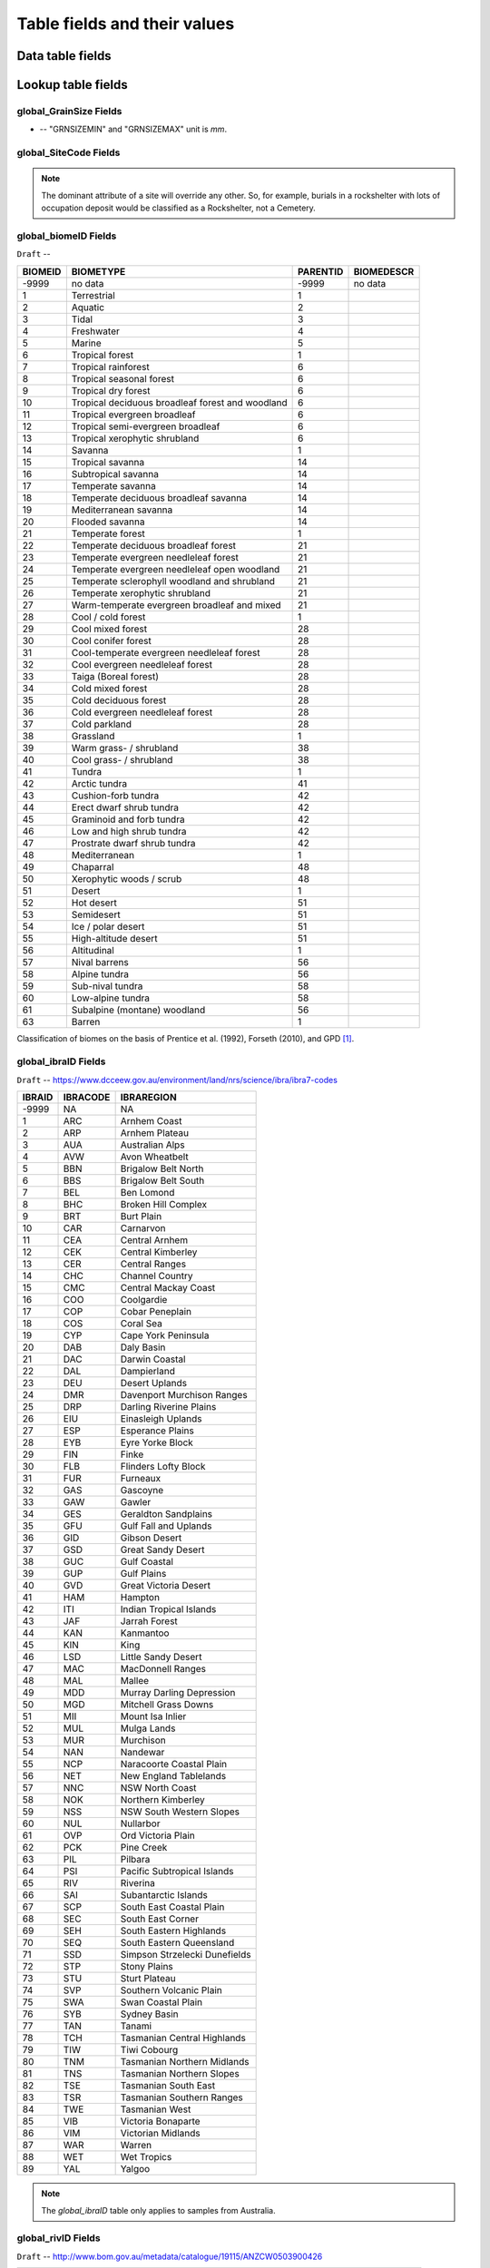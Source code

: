 =============================
Table fields and their values
=============================

Data table fields
-----------------

Lookup table fields
-------------------

..  _global_GrainSize_Fields:

global_GrainSize Fields
~~~~~~~~~~~~~~~~~~~~~~~

.. csv-table::
   :file: ./csv_tables/global_GrainSize_FIELDS.csv
   :header-rows: 1

* -- "GRNSIZEMIN" and "GRNSIZEMAX" unit is *mm*.

..  _global_SiteCode_Fields:

global_SiteCode Fields
~~~~~~~~~~~~~~~~~~~~

.. csv-table::
   :file: ./csv_tables/global_SiteCode_FIELDS.csv
   :header-rows: 1

.. note::

   The dominant attribute of a site will override any other. So, for example, burials in a rockshelter with lots of occupation deposit would be classified as a Rockshelter, not a Cemetery.

..  _global_biomeID_Fields:

global_biomeID Fields
~~~~~~~~~~~~~~~~~~~~~

``Draft`` -- 

+---------+---------------------------------+----------+------------+
| BIOMEID | BIOMETYPE                       | PARENTID | BIOMEDESCR |
+=========+=================================+==========+============+
| -9999   | no data                         | -9999    | no data    |
+---------+---------------------------------+----------+------------+
| 1       | Terrestrial                     | 1        |            |
+---------+---------------------------------+----------+------------+
| 2       | Aquatic                         | 2        |            |
+---------+---------------------------------+----------+------------+
| 3       | Tidal                           | 3        |            |
+---------+---------------------------------+----------+------------+
| 4       | Freshwater                      | 4        |            |
+---------+---------------------------------+----------+------------+
| 5       | Marine                          | 5        |            |
+---------+---------------------------------+----------+------------+
| 6       | Tropical forest                 | 1        |            |
+---------+---------------------------------+----------+------------+
| 7       | Tropical rainforest             | 6        |            |
+---------+---------------------------------+----------+------------+
| 8       | Tropical seasonal forest        | 6        |            |
+---------+---------------------------------+----------+------------+
| 9       | Tropical dry forest             | 6        |            |
+---------+---------------------------------+----------+------------+
| 10      | Tropical deciduous broadleaf    | 6        |            |
|         | forest and woodland             |          |            |
+---------+---------------------------------+----------+------------+
| 11      | Tropical evergreen broadleaf    | 6        |            |
+---------+---------------------------------+----------+------------+
| 12      | Tropical semi-evergreen         | 6        |            |
|         | broadleaf                       |          |            |
+---------+---------------------------------+----------+------------+
| 13      | Tropical xerophytic shrubland   | 6        |            |
+---------+---------------------------------+----------+------------+
| 14      | Savanna                         | 1        |            |
+---------+---------------------------------+----------+------------+
| 15      | Tropical savanna                | 14       |            |
+---------+---------------------------------+----------+------------+
| 16      | Subtropical savanna             | 14       |            |
+---------+---------------------------------+----------+------------+
| 17      | Temperate savanna               | 14       |            |
+---------+---------------------------------+----------+------------+
| 18      | Temperate deciduous broadleaf   | 14       |            |
|         | savanna                         |          |            |
+---------+---------------------------------+----------+------------+
| 19      | Mediterranean savanna           | 14       |            |
+---------+---------------------------------+----------+------------+
| 20      | Flooded savanna                 | 14       |            |
+---------+---------------------------------+----------+------------+
| 21      | Temperate forest                | 1        |            |
+---------+---------------------------------+----------+------------+
| 22      | Temperate deciduous broadleaf   | 21       |            |
|         | forest                          |          |            |
+---------+---------------------------------+----------+------------+
| 23      | Temperate evergreen needleleaf  | 21       |            |
|         | forest                          |          |            |
+---------+---------------------------------+----------+------------+
| 24      | Temperate evergreen needleleaf  | 21       |            |
|         | open woodland                   |          |            |
+---------+---------------------------------+----------+------------+
| 25      | Temperate sclerophyll woodland  | 21       |            |
|         | and shrubland                   |          |            |
+---------+---------------------------------+----------+------------+
| 26      | Temperate xerophytic shrubland  | 21       |            |
+---------+---------------------------------+----------+------------+
| 27      | Warm-temperate evergreen        | 21       |            |
|         | broadleaf and mixed             |          |            |
+---------+---------------------------------+----------+------------+
| 28      | Cool / cold forest              | 1        |            |
+---------+---------------------------------+----------+------------+
| 29      | Cool mixed forest               | 28       |            |
+---------+---------------------------------+----------+------------+
| 30      | Cool conifer forest             | 28       |            |
+---------+---------------------------------+----------+------------+
| 31      | Cool-temperate evergreen        | 28       |            |
|         | needleleaf forest               |          |            |
+---------+---------------------------------+----------+------------+
| 32      | Cool evergreen needleleaf       | 28       |            |
|         | forest                          |          |            |
+---------+---------------------------------+----------+------------+
| 33      | Taiga (Boreal forest)           | 28       |            |
+---------+---------------------------------+----------+------------+
| 34      | Cold mixed forest               | 28       |            |
+---------+---------------------------------+----------+------------+
| 35      | Cold deciduous forest           | 28       |            |
+---------+---------------------------------+----------+------------+
| 36      | Cold evergreen needleleaf       | 28       |            |
|         | forest                          |          |            |
+---------+---------------------------------+----------+------------+
| 37      | Cold parkland                   | 28       |            |
+---------+---------------------------------+----------+------------+
| 38      | Grassland                       | 1        |            |
+---------+---------------------------------+----------+------------+
| 39      | Warm grass- / shrubland         | 38       |            |
+---------+---------------------------------+----------+------------+
| 40      | Cool grass- / shrubland         | 38       |            |
+---------+---------------------------------+----------+------------+
| 41      | Tundra                          | 1        |            |
+---------+---------------------------------+----------+------------+
| 42      | Arctic tundra                   | 41       |            |
+---------+---------------------------------+----------+------------+
| 43      | Cushion-forb tundra             | 42       |            |
+---------+---------------------------------+----------+------------+
| 44      | Erect dwarf shrub tundra        | 42       |            |
+---------+---------------------------------+----------+------------+
| 45      | Graminoid and forb tundra       | 42       |            |
+---------+---------------------------------+----------+------------+
| 46      | Low and high shrub tundra       | 42       |            |
+---------+---------------------------------+----------+------------+
| 47      | Prostrate dwarf shrub tundra    | 42       |            |
+---------+---------------------------------+----------+------------+
| 48      | Mediterranean                   | 1        |            |
+---------+---------------------------------+----------+------------+
| 49      | Chaparral                       | 48       |            |
+---------+---------------------------------+----------+------------+
| 50      | Xerophytic woods / scrub        | 48       |            |
+---------+---------------------------------+----------+------------+
| 51      | Desert                          | 1        |            |
+---------+---------------------------------+----------+------------+
| 52      | Hot desert                      | 51       |            |
+---------+---------------------------------+----------+------------+
| 53      | Semidesert                      | 51       |            |
+---------+---------------------------------+----------+------------+
| 54      | Ice / polar desert              | 51       |            |
+---------+---------------------------------+----------+------------+
| 55      | High-altitude desert            | 51       |            |
+---------+---------------------------------+----------+------------+
| 56      | Altitudinal                     | 1        |            |
+---------+---------------------------------+----------+------------+
| 57      | Nival barrens                   | 56       |            |
+---------+---------------------------------+----------+------------+
| 58      | Alpine tundra                   | 56       |            |
+---------+---------------------------------+----------+------------+
| 59      | Sub-nival tundra                | 58       |            |
+---------+---------------------------------+----------+------------+
| 60      | Low-alpine tundra               | 58       |            |
+---------+---------------------------------+----------+------------+
| 61      | Subalpine (montane) woodland    | 56       |            |
+---------+---------------------------------+----------+------------+
| 63      | Barren                          | 1        |            |
+---------+---------------------------------+----------+------------+

Classification of biomes on the basis of Prentice et al. (1992), Forseth (2010), and GPD [#]_.

..  _global_ibraID_Fields:

global_ibraID Fields
~~~~~~~~~~~~~~~~~~~~

``Draft`` -- `https://www.dcceew.gov.au/environment/land/nrs/science/ibra/ibra7-codes <https://www.dcceew.gov.au/environment/land/nrs/science/ibra/ibra7-codes>`_

====== ======== =============================
IBRAID IBRACODE IBRAREGION
====== ======== =============================
-9999  NA       NA
1      ARC      Arnhem Coast
2      ARP      Arnhem Plateau
3      AUA      Australian Alps
4      AVW      Avon Wheatbelt
5      BBN      Brigalow Belt North
6      BBS      Brigalow Belt South
7      BEL      Ben Lomond
8      BHC      Broken Hill Complex
9      BRT      Burt Plain
10     CAR      Carnarvon
11     CEA      Central Arnhem
12     CEK      Central Kimberley
13     CER      Central Ranges
14     CHC      Channel Country
15     CMC      Central Mackay Coast
16     COO      Coolgardie
17     COP      Cobar Peneplain
18     COS      Coral Sea
19     CYP      Cape York Peninsula
20     DAB      Daly Basin
21     DAC      Darwin Coastal
22     DAL      Dampierland
23     DEU      Desert Uplands
24     DMR      Davenport Murchison Ranges
25     DRP      Darling Riverine Plains
26     EIU      Einasleigh Uplands
27     ESP      Esperance Plains
28     EYB      Eyre Yorke Block
29     FIN      Finke
30     FLB      Flinders Lofty Block
31     FUR      Furneaux
32     GAS      Gascoyne
33     GAW      Gawler
34     GES      Geraldton Sandplains
35     GFU      Gulf Fall and Uplands
36     GID      Gibson Desert
37     GSD      Great Sandy Desert
38     GUC      Gulf Coastal
39     GUP      Gulf Plains
40     GVD      Great Victoria Desert
41     HAM      Hampton
42     ITI      Indian Tropical Islands
43     JAF      Jarrah Forest
44     KAN      Kanmantoo
45     KIN      King
46     LSD      Little Sandy Desert
47     MAC      MacDonnell Ranges
48     MAL      Mallee
49     MDD      Murray Darling Depression
50     MGD      Mitchell Grass Downs
51     MII      Mount Isa Inlier
52     MUL      Mulga Lands
53     MUR      Murchison
54     NAN      Nandewar
55     NCP      Naracoorte Coastal Plain
56     NET      New England Tablelands
57     NNC      NSW North Coast
58     NOK      Northern Kimberley
59     NSS      NSW South Western Slopes
60     NUL      Nullarbor
61     OVP      Ord Victoria Plain
62     PCK      Pine Creek
63     PIL      Pilbara
64     PSI      Pacific Subtropical Islands
65     RIV      Riverina
66     SAI      Subantarctic Islands
67     SCP      South East Coastal Plain
68     SEC      South East Corner
69     SEH      South Eastern Highlands
70     SEQ      South Eastern Queensland
71     SSD      Simpson Strzelecki Dunefields
72     STP      Stony Plains
73     STU      Sturt Plateau
74     SVP      Southern Volcanic Plain
75     SWA      Swan Coastal Plain
76     SYB      Sydney Basin
77     TAN      Tanami
78     TCH      Tasmanian Central Highlands
79     TIW      Tiwi Cobourg
80     TNM      Tasmanian Northern Midlands
81     TNS      Tasmanian Northern Slopes
82     TSE      Tasmanian South East
83     TSR      Tasmanian Southern Ranges
84     TWE      Tasmanian West
85     VIB      Victoria Bonaparte
86     VIM      Victorian Midlands
87     WAR      Warren
88     WET      Wet Tropics
89     YAL      Yalgoo
====== ======== =============================

.. note::

   The *global_ibraID* table only applies to samples from Australia.

..  _global_rivID_Fields:

global_rivID Fields
~~~~~~~~~~~~~~~~~~~~

``Draft`` -- `http://www.bom.gov.au/metadata/catalogue/19115/ANZCW0503900426 <http://www.bom.gov.au/metadata/catalogue/19115/ANZCW0503900426>`_

+-------+--------+--------+---------------------+---------------------+
| RIVID | AHGFL1 | AHGFL2 | RIVNAME             | RIVDIV              |
+=======+========+========+=====================+=====================+
| -9999 | NA     | NA     | NA                  | NA                  |
+-------+--------+--------+---------------------+---------------------+
| 1     | CC     | CC_01  | Koolatong River     | Carpentaria Coast   |
+-------+--------+--------+---------------------+---------------------+
| 2     | CC     | CC_02  | Walker River        | Carpentaria Coast   |
+-------+--------+--------+---------------------+---------------------+
| 3     | CC     | CC_03  | Groote Eylandt      | Carpentaria Coast   |
+-------+--------+--------+---------------------+---------------------+
| 4     | CC     | CC_04  | Roper River         | Carpentaria Coast   |
+-------+--------+--------+---------------------+---------------------+
| 5     | CC     | CC_05  | Towns River         | Carpentaria Coast   |
+-------+--------+--------+---------------------+---------------------+
| 6     | CC     | CC_06  | Limmen Bight River  | Carpentaria Coast   |
+-------+--------+--------+---------------------+---------------------+
| 7     | CC     | CC_07  | Rosie River         | Carpentaria Coast   |
+-------+--------+--------+---------------------+---------------------+
| 8     | CC     | CC_08  | Mcarthur River      | Carpentaria Coast   |
+-------+--------+--------+---------------------+---------------------+
| 9     | CC     | CC_09  | Robinson River      | Carpentaria Coast   |
+-------+--------+--------+---------------------+---------------------+
| 10    | CC     | CC_10  | Calvert River       | Carpentaria Coast   |
+-------+--------+--------+---------------------+---------------------+
| 11    | CC     | CC_11  | Settlement Creek    | Carpentaria Coast   |
+-------+--------+--------+---------------------+---------------------+
| 12    | CC     | CC_12  | Mornington Island   | Carpentaria Coast   |
+-------+--------+--------+---------------------+---------------------+
| 13    | CC     | CC_13  | Nicholson           | Carpentaria Coast   |
|       |        |        | -Leichhardt Rivers  |                     |
+-------+--------+--------+---------------------+---------------------+
| 14    | CC     | CC_14  | Morning Inlet       | Carpentaria Coast   |
+-------+--------+--------+---------------------+---------------------+
| 15    | CC     | CC_15  | Flinders-Norman     | Carpentaria Coast   |
|       |        |        | Rivers              |                     |
+-------+--------+--------+---------------------+---------------------+
| 16    | CC     | CC_16  | Mitchell-Coleman    | Carpentaria Coast   |
|       |        |        | Rivers (QLD)        |                     |
+-------+--------+--------+---------------------+---------------------+
| 17    | CC     | CC_17  | Holroyd River       | Carpentaria Coast   |
+-------+--------+--------+---------------------+---------------------+
| 18    | CC     | CC_18  | Archer-Watson       | Carpentaria Coast   |
|       |        |        | Rivers              |                     |
+-------+--------+--------+---------------------+---------------------+
| 19    | CC     | CC_19  | Ward River          | Carpentaria Coast   |
+-------+--------+--------+---------------------+---------------------+
| 20    | CC     | CC_20  | Embley River        | Carpentaria Coast   |
+-------+--------+--------+---------------------+---------------------+
| 21    | CC     | CC_21  | Wenlock River       | Carpentaria Coast   |
+-------+--------+--------+---------------------+---------------------+
| 22    | CC     | CC_22  | Ducie River         | Carpentaria Coast   |
+-------+--------+--------+---------------------+---------------------+
| 23    | CC     | CC_23  | Jardine River       | Carpentaria Coast   |
+-------+--------+--------+---------------------+---------------------+
| 24    | CC     | CC_24  | Torres Strait       | Carpentaria Coast   |
|       |        |        | Islands             |                     |
+-------+--------+--------+---------------------+---------------------+
| 25    | LEB    | LEB_01 | Cooper Creek-Bulloo | Lake Eyre Basin     |
|       |        |        | River               |                     |
+-------+--------+--------+---------------------+---------------------+
| 26    | LEB    | LEB_02 | Diamantina-Georgina | Lake Eyre Basin     |
|       |        |        | Rivers              |                     |
+-------+--------+--------+---------------------+---------------------+
| 27    | LEB    | LEB_03 | Lake Eyre           | Lake Eyre Basin     |
+-------+--------+--------+---------------------+---------------------+
| 28    | MDB    | MDB_01 | Upper Murray River  | Murray-Darling      |
|       |        |        |                     | Basin               |
+-------+--------+--------+---------------------+---------------------+
| 29    | MDB    | MDB_02 | Kiewa River         | Murray-Darling      |
|       |        |        |                     | Basin               |
+-------+--------+--------+---------------------+---------------------+
| 30    | MDB    | MDB_03 | Ovens River         | Murray-Darling      |
|       |        |        |                     | Basin               |
+-------+--------+--------+---------------------+---------------------+
| 31    | MDB    | MDB_04 | Broken River        | Murray-Darling      |
|       |        |        |                     | Basin               |
+-------+--------+--------+---------------------+---------------------+
| 32    | MDB    | MDB_05 | Goulburn River      | Murray-Darling      |
|       |        |        |                     | Basin               |
+-------+--------+--------+---------------------+---------------------+
| 33    | MDB    | MDB_06 | Campaspe River      | Murray-Darling      |
|       |        |        |                     | Basin               |
+-------+--------+--------+---------------------+---------------------+
| 34    | MDB    | MDB_07 | Loddon River        | Murray-Darling      |
|       |        |        |                     | Basin               |
+-------+--------+--------+---------------------+---------------------+
| 35    | MDB    | MDB_08 | Avoca River         | Murray-Darling      |
|       |        |        |                     | Basin               |
+-------+--------+--------+---------------------+---------------------+
| 36    | MDB    | MDB_09 | Avon River-Tyrell   | Murray-Darling      |
|       |        |        | Lake                | Basin               |
+-------+--------+--------+---------------------+---------------------+
| 37    | MDB    | MDB_10 | Murray Riverina     | Murray-Darling      |
|       |        |        |                     | Basin               |
+-------+--------+--------+---------------------+---------------------+
| 38    | MDB    | MDB_11 | Billabong-Yanco     | Murray-Darling      |
|       |        |        | Creeks              | Basin               |
+-------+--------+--------+---------------------+---------------------+
| 39    | MDB    | MDB_12 | Murrumbidgee River  | Murray-Darling      |
|       |        |        |                     | Basin               |
+-------+--------+--------+---------------------+---------------------+
| 40    | MDB    | MDB_13 | Lachlan River       | Murray-Darling      |
|       |        |        |                     | Basin               |
+-------+--------+--------+---------------------+---------------------+
| 41    | MDB    | MDB_14 | Benanee-Willandra   | Murray-Darling      |
|       |        |        | Creek               | Basin               |
+-------+--------+--------+---------------------+---------------------+
| 42    | MDB    | MDB_15 | Wimmera River       | Murray-Darling      |
|       |        |        |                     | Basin               |
+-------+--------+--------+---------------------+---------------------+
| 43    | MDB    | MDB_16 | Upper Mallee        | Murray-Darling      |
|       |        |        |                     | Basin               |
+-------+--------+--------+---------------------+---------------------+
| 44    | MDB    | MDB_17 | Border Rivers       | Murray-Darling      |
|       |        |        |                     | Basin               |
+-------+--------+--------+---------------------+---------------------+
| 45    | MDB    | MDB_18 | Moonie River        | Murray-Darling      |
|       |        |        |                     | Basin               |
+-------+--------+--------+---------------------+---------------------+
| 46    | MDB    | MDB_19 | Gwydir River        | Murray-Darling      |
|       |        |        |                     | Basin               |
+-------+--------+--------+---------------------+---------------------+
| 47    | MDB    | MDB_20 | Namoi River         | Murray-Darling      |
|       |        |        |                     | Basin               |
+-------+--------+--------+---------------------+---------------------+
| 48    | MDB    | MDB_21 | Castlereagh River   | Murray-Darling      |
|       |        |        |                     | Basin               |
+-------+--------+--------+---------------------+---------------------+
| 49    | MDB    | MDB_22 | Macquarie-Bogan     | Murray-Darling      |
|       |        |        | Rivers              | Basin               |
+-------+--------+--------+---------------------+---------------------+
| 50    | MDB    | MDB_23 | Condamine-Culgoa    | Murray-Darling      |
|       |        |        | Rivers              | Basin               |
+-------+--------+--------+---------------------+---------------------+
| 51    | MDB    | MDB_24 | Warrego River       | Murray-Darling      |
|       |        |        |                     | Basin               |
+-------+--------+--------+---------------------+---------------------+
| 52    | MDB    | MDB_25 | Paroo River         | Murray-Darling      |
|       |        |        |                     | Basin               |
+-------+--------+--------+---------------------+---------------------+
| 53    | MDB    | MDB_26 | Darling River       | Murray-Darling      |
|       |        |        |                     | Basin               |
+-------+--------+--------+---------------------+---------------------+
| 54    | MDB    | MDB_27 | Lower Mallee        | Murray-Darling      |
|       |        |        |                     | Basin               |
+-------+--------+--------+---------------------+---------------------+
| 55    | MDB    | MDB_28 | Lower Murray River  | Murray-Darling      |
|       |        |        |                     | Basin               |
+-------+--------+--------+---------------------+---------------------+
| 56    | NEC    | NEC_01 | Jacky Jacky Creek   | North East Coast    |
+-------+--------+--------+---------------------+---------------------+
| 57    | NEC    | NEC_02 | Olive-Pascoe Rivers | North East Coast    |
+-------+--------+--------+---------------------+---------------------+
| 58    | NEC    | NEC_03 | Lockhart River      | North East Coast    |
+-------+--------+--------+---------------------+---------------------+
| 59    | NEC    | NEC_04 | Stewart River       | North East Coast    |
+-------+--------+--------+---------------------+---------------------+
| 60    | NEC    | NEC_05 | Normanby River      | North East Coast    |
+-------+--------+--------+---------------------+---------------------+
| 61    | NEC    | NEC_06 | Jeannie River       | North East Coast    |
+-------+--------+--------+---------------------+---------------------+
| 62    | NEC    | NEC_07 | Endeavour River     | North East Coast    |
+-------+--------+--------+---------------------+---------------------+
| 63    | NEC    | NEC_08 | Daintree River      | North East Coast    |
+-------+--------+--------+---------------------+---------------------+
| 64    | NEC    | NEC_09 | Mossman River       | North East Coast    |
+-------+--------+--------+---------------------+---------------------+
| 65    | NEC    | NEC_10 | Barron River        | North East Coast    |
+-------+--------+--------+---------------------+---------------------+
| 66    | NEC    | NEC_11 | Mulgrave-Russell    | North East Coast    |
|       |        |        | Rivers              |                     |
+-------+--------+--------+---------------------+---------------------+
| 67    | NEC    | NEC_12 | Johnstone River     | North East Coast    |
+-------+--------+--------+---------------------+---------------------+
| 68    | NEC    | NEC_13 | Tully-Murray Rivers | North East Coast    |
+-------+--------+--------+---------------------+---------------------+
| 69    | NEC    | NEC_14 | Cardwell Coast      | North East Coast    |
+-------+--------+--------+---------------------+---------------------+
| 70    | NEC    | NEC_15 | Hinchinbrook Island | North East Coast    |
+-------+--------+--------+---------------------+---------------------+
| 71    | NEC    | NEC_16 | Herbert River       | North East Coast    |
+-------+--------+--------+---------------------+---------------------+
| 72    | NEC    | NEC_17 | Black River         | North East Coast    |
+-------+--------+--------+---------------------+---------------------+
| 73    | NEC    | NEC_18 | Ross River          | North East Coast    |
+-------+--------+--------+---------------------+---------------------+
| 74    | NEC    | NEC_19 | Haughton River      | North East Coast    |
+-------+--------+--------+---------------------+---------------------+
| 75    | NEC    | NEC_20 | Burdekin River      | North East Coast    |
+-------+--------+--------+---------------------+---------------------+
| 76    | NEC    | NEC_21 | Don River           | North East Coast    |
+-------+--------+--------+---------------------+---------------------+
| 77    | NEC    | NEC_22 | Proserpine River    | North East Coast    |
+-------+--------+--------+---------------------+---------------------+
| 78    | NEC    | NEC_23 | Whitsunday Islands  | North East Coast    |
+-------+--------+--------+---------------------+---------------------+
| 79    | NEC    | NEC_24 | O'connell River     | North East Coast    |
+-------+--------+--------+---------------------+---------------------+
| 80    | NEC    | NEC_25 | Pioneer River       | North East Coast    |
+-------+--------+--------+---------------------+---------------------+
| 81    | NEC    | NEC_26 | Plane Creek         | North East Coast    |
+-------+--------+--------+---------------------+---------------------+
| 82    | NEC    | NEC_27 | Styx River          | North East Coast    |
+-------+--------+--------+---------------------+---------------------+
| 83    | NEC    | NEC_28 | Shoalwater Creek    | North East Coast    |
+-------+--------+--------+---------------------+---------------------+
| 84    | NEC    | NEC_29 | Water Park Creek    | North East Coast    |
+-------+--------+--------+---------------------+---------------------+
| 85    | NEC    | NEC_30 | Fitzroy River (QLD) | North East Coast    |
+-------+--------+--------+---------------------+---------------------+
| 86    | NEC    | NEC_31 | Calliope River      | North East Coast    |
+-------+--------+--------+---------------------+---------------------+
| 87    | NEC    | NEC_32 | Curtis Island       | North East Coast    |
+-------+--------+--------+---------------------+---------------------+
| 88    | NEC    | NEC_33 | Boyne River         | North East Coast    |
+-------+--------+--------+---------------------+---------------------+
| 89    | NEC    | NEC_34 | Baffle Creek        | North East Coast    |
+-------+--------+--------+---------------------+---------------------+
| 90    | NEC    | NEC_35 | Kolan River         | North East Coast    |
+-------+--------+--------+---------------------+---------------------+
| 91    | NEC    | NEC_36 | Burnett River       | North East Coast    |
+-------+--------+--------+---------------------+---------------------+
| 92    | NEC    | NEC_37 | Burrum River        | North East Coast    |
+-------+--------+--------+---------------------+---------------------+
| 93    | NEC    | NEC_38 | Mary River (QLD)    | North East Coast    |
+-------+--------+--------+---------------------+---------------------+
| 94    | NEC    | NEC_39 | Fraser Island       | North East Coast    |
+-------+--------+--------+---------------------+---------------------+
| 95    | NEC    | NEC_40 | Noosa River         | North East Coast    |
+-------+--------+--------+---------------------+---------------------+
| 96    | NEC    | NEC_41 | Maroochy River      | North East Coast    |
+-------+--------+--------+---------------------+---------------------+
| 97    | NEC    | NEC_42 | Pine River          | North East Coast    |
+-------+--------+--------+---------------------+---------------------+
| 98    | NEC    | NEC_43 | Brisbane River      | North East Coast    |
+-------+--------+--------+---------------------+---------------------+
| 99    | NEC    | NEC_44 | Stradbroke Island   | North East Coast    |
+-------+--------+--------+---------------------+---------------------+
| 100   | NEC    | NEC_45 | Logan-Albert Rivers | North East Coast    |
+-------+--------+--------+---------------------+---------------------+
| 101   | NEC    | NEC_46 | South Coast         | North East Coast    |
+-------+--------+--------+---------------------+---------------------+
| 102   | NWP    | NWP_01 | De Grey River       | North Western       |
|       |        |        |                     | Plateau             |
+-------+--------+--------+---------------------+---------------------+
| 103   | NWP    | NWP_02 | Sandy Desert        | North Western       |
|       |        |        |                     | Plateau             |
+-------+--------+--------+---------------------+---------------------+
| 104   | PG     | PG_01  | Greenough River     | Pilbara-Gascoyne    |
+-------+--------+--------+---------------------+---------------------+
| 105   | PG     | PG_02  | Murchison River     | Pilbara-Gascoyne    |
+-------+--------+--------+---------------------+---------------------+
| 106   | PG     | PG_03  | Wooramel River      | Pilbara-Gascoyne    |
+-------+--------+--------+---------------------+---------------------+
| 107   | PG     | PG_04  | Gascoyne River      | Pilbara-Gascoyne    |
+-------+--------+--------+---------------------+---------------------+
| 108   | PG     | PG_05  | Yannarie River      | Pilbara-Gascoyne    |
+-------+--------+--------+---------------------+---------------------+
| 109   | PG     | PG_06  | Ashburton River     | Pilbara-Gascoyne    |
+-------+--------+--------+---------------------+---------------------+
| 110   | PG     | PG_07  | Onslow Coast        | Pilbara-Gascoyne    |
+-------+--------+--------+---------------------+---------------------+
| 111   | PG     | PG_08  | Fortescue River     | Pilbara-Gascoyne    |
+-------+--------+--------+---------------------+---------------------+
| 112   | PG     | PG_09  | Port Hedland Coast  | Pilbara-Gascoyne    |
+-------+--------+--------+---------------------+---------------------+
| 113   | SAG    | SAG_01 | Fleurieu Peninsula  | South Australian    |
|       |        |        |                     | Gulf                |
+-------+--------+--------+---------------------+---------------------+
| 114   | SAG    | SAG_02 | Myponga River       | South Australian    |
|       |        |        |                     | Gulf                |
+-------+--------+--------+---------------------+---------------------+
| 115   | SAG    | SAG_03 | Onkaparinga River   | South Australian    |
|       |        |        |                     | Gulf                |
+-------+--------+--------+---------------------+---------------------+
| 116   | SAG    | SAG_04 | Torrens River       | South Australian    |
|       |        |        |                     | Gulf                |
+-------+--------+--------+---------------------+---------------------+
| 117   | SAG    | SAG_05 | Gawler River        | South Australian    |
|       |        |        |                     | Gulf                |
+-------+--------+--------+---------------------+---------------------+
| 118   | SAG    | SAG_06 | Wakefield River     | South Australian    |
|       |        |        |                     | Gulf                |
+-------+--------+--------+---------------------+---------------------+
| 119   | SAG    | SAG_07 | Broughton River     | South Australian    |
|       |        |        |                     | Gulf                |
+-------+--------+--------+---------------------+---------------------+
| 120   | SAG    | SAG_08 | Lake                | South Australian    |
|       |        |        | Torrens-Mambray     | Gulf                |
|       |        |        | Coast               |                     |
+-------+--------+--------+---------------------+---------------------+
| 121   | SAG    | SAG_09 | Spencer Gulf        | South Australian    |
|       |        |        |                     | Gulf                |
+-------+--------+--------+---------------------+---------------------+
| 122   | SAG    | SAG_10 | Eyre Peninsula      | South Australian    |
|       |        |        |                     | Gulf                |
+-------+--------+--------+---------------------+---------------------+
| 123   | SAG    | SAG_11 | Kangaroo Island     | South Australian    |
|       |        |        |                     | Gulf                |
+-------+--------+--------+---------------------+---------------------+
| 124   | SEN    | SEN_01 | Tweed River         | South East Coast    |
|       |        |        |                     | (NSW)               |
+-------+--------+--------+---------------------+---------------------+
| 125   | SEN    | SEN_02 | Brunswick River     | South East Coast    |
|       |        |        |                     | (NSW)               |
+-------+--------+--------+---------------------+---------------------+
| 126   | SEN    | SEN_03 | Richmond River      | South East Coast    |
|       |        |        |                     | (NSW)               |
+-------+--------+--------+---------------------+---------------------+
| 127   | SEN    | SEN_04 | Clarence River      | South East Coast    |
|       |        |        |                     | (NSW)               |
+-------+--------+--------+---------------------+---------------------+
| 128   | SEN    | SEN_05 | Bellinger River     | South East Coast    |
|       |        |        |                     | (NSW)               |
+-------+--------+--------+---------------------+---------------------+
| 129   | SEN    | SEN_06 | Macleay River       | South East Coast    |
|       |        |        |                     | (NSW)               |
+-------+--------+--------+---------------------+---------------------+
| 130   | SEN    | SEN_07 | Hastings River      | South East Coast    |
|       |        |        |                     | (NSW)               |
+-------+--------+--------+---------------------+---------------------+
| 131   | SEN    | SEN_08 | Manning River       | South East Coast    |
|       |        |        |                     | (NSW)               |
+-------+--------+--------+---------------------+---------------------+
| 132   | SEN    | SEN_09 | Karuah River        | South East Coast    |
|       |        |        |                     | (NSW)               |
+-------+--------+--------+---------------------+---------------------+
| 133   | SEN    | SEN_10 | Hunter River        | South East Coast    |
|       |        |        |                     | (NSW)               |
+-------+--------+--------+---------------------+---------------------+
| 134   | SEN    | SEN_11 | Macquarie-Tuggerah  | South East Coast    |
|       |        |        | Lakes               | (NSW)               |
+-------+--------+--------+---------------------+---------------------+
| 135   | SEN    | SEN_12 | Hawkesbury River    | South East Coast    |
|       |        |        |                     | (NSW)               |
+-------+--------+--------+---------------------+---------------------+
| 136   | SEN    | SEN_13 | Sydney              | South East Coast    |
|       |        |        | Coast-Georges River | (NSW)               |
+-------+--------+--------+---------------------+---------------------+
| 137   | SEN    | SEN_14 | Wollongong Coast    | South East Coast    |
|       |        |        |                     | (NSW)               |
+-------+--------+--------+---------------------+---------------------+
| 138   | SEN    | SEN_15 | Shoalhaven River    | South East Coast    |
|       |        |        |                     | (NSW)               |
+-------+--------+--------+---------------------+---------------------+
| 139   | SEN    | SEN_16 | Clyde River-Jervis  | South East Coast    |
|       |        |        | Bay                 | (NSW)               |
+-------+--------+--------+---------------------+---------------------+
| 140   | SEN    | SEN_17 | Moruya River        | South East Coast    |
|       |        |        |                     | (NSW)               |
+-------+--------+--------+---------------------+---------------------+
| 141   | SEN    | SEN_18 | Tuross River        | South East Coast    |
|       |        |        |                     | (NSW)               |
+-------+--------+--------+---------------------+---------------------+
| 142   | SEN    | SEN_19 | Bega River          | South East Coast    |
|       |        |        |                     | (NSW)               |
+-------+--------+--------+---------------------+---------------------+
| 143   | SEN    | SEN_20 | Towamba River       | South East Coast    |
|       |        |        |                     | (NSW)               |
+-------+--------+--------+---------------------+---------------------+
| 144   | SEV    | SEV_01 | East Gippsland      | South East Coast    |
|       |        |        |                     | (Victoria)          |
+-------+--------+--------+---------------------+---------------------+
| 145   | SEV    | SEV_02 | Snowy River         | South East Coast    |
|       |        |        |                     | (Victoria)          |
+-------+--------+--------+---------------------+---------------------+
| 146   | SEV    | SEV_03 | Mitchell-Thomson    | South East Coast    |
|       |        |        | Rivers              | (Victoria)          |
+-------+--------+--------+---------------------+---------------------+
| 147   | SEV    | SEV_04 | South Gippsland     | South East Coast    |
|       |        |        |                     | (Victoria)          |
+-------+--------+--------+---------------------+---------------------+
| 148   | SEV    | SEV_05 | Bunyip River        | South East Coast    |
|       |        |        |                     | (Victoria)          |
+-------+--------+--------+---------------------+---------------------+
| 149   | SEV    | SEV_06 | Yarra River         | South East Coast    |
|       |        |        |                     | (Victoria)          |
+-------+--------+--------+---------------------+---------------------+
| 150   | SEV    | SEV_07 | Werribee River      | South East Coast    |
|       |        |        |                     | (Victoria)          |
+-------+--------+--------+---------------------+---------------------+
| 151   | SEV    | SEV_08 | Little River        | South East Coast    |
|       |        |        |                     | (Victoria)          |
+-------+--------+--------+---------------------+---------------------+
| 152   | SEV    | SEV_09 | Barwon River-Lake   | South East Coast    |
|       |        |        | Corangamite         | (Victoria)          |
+-------+--------+--------+---------------------+---------------------+
| 153   | SEV    | SEV_10 | Otway Coast         | South East Coast    |
|       |        |        |                     | (Victoria)          |
+-------+--------+--------+---------------------+---------------------+
| 154   | SEV    | SEV_11 | Hopkins River       | South East Coast    |
|       |        |        |                     | (Victoria)          |
+-------+--------+--------+---------------------+---------------------+
| 155   | SEV    | SEV_12 | Portland Coast      | South East Coast    |
|       |        |        |                     | (Victoria)          |
+-------+--------+--------+---------------------+---------------------+
| 156   | SEV    | SEV_13 | Glenelg River       | South East Coast    |
|       |        |        |                     | (Victoria)          |
+-------+--------+--------+---------------------+---------------------+
| 157   | SEV    | SEV_14 | Millicent Coast     | South East Coast    |
|       |        |        |                     | (Victoria)          |
+-------+--------+--------+---------------------+---------------------+
| 158   | SWC    | SWC_01 | Esperance Coast     | South West Coast    |
+-------+--------+--------+---------------------+---------------------+
| 159   | SWC    | SWC_02 | Albany Coast        | South West Coast    |
+-------+--------+--------+---------------------+---------------------+
| 160   | SWC    | SWC_03 | Denmark River       | South West Coast    |
+-------+--------+--------+---------------------+---------------------+
| 161   | SWC    | SWC_04 | Kent River          | South West Coast    |
+-------+--------+--------+---------------------+---------------------+
| 162   | SWC    | SWC_05 | Frankland-Deep      | South West Coast    |
|       |        |        | Rivers              |                     |
+-------+--------+--------+---------------------+---------------------+
| 163   | SWC    | SWC_06 | Shannon River       | South West Coast    |
+-------+--------+--------+---------------------+---------------------+
| 164   | SWC    | SWC_07 | Warren River        | South West Coast    |
+-------+--------+--------+---------------------+---------------------+
| 165   | SWC    | SWC_08 | Donnelly River      | South West Coast    |
+-------+--------+--------+---------------------+---------------------+
| 166   | SWC    | SWC_09 | Blackwood River     | South West Coast    |
+-------+--------+--------+---------------------+---------------------+
| 167   | SWC    | SWC_10 | Busselton Coast     | South West Coast    |
+-------+--------+--------+---------------------+---------------------+
| 168   | SWC    | SWC_11 | Collie-Preston      | South West Coast    |
|       |        |        | Rivers              |                     |
+-------+--------+--------+---------------------+---------------------+
| 169   | SWC    | SWC_12 | Murray River (WA)   | South West Coast    |
+-------+--------+--------+---------------------+---------------------+
| 170   | SWC    | SWC_13 | Swan Coast-Avon     | South West Coast    |
|       |        |        | River               |                     |
+-------+--------+--------+---------------------+---------------------+
| 171   | SWC    | SWC_14 | Moore-Hill Rivers   | South West Coast    |
+-------+--------+--------+---------------------+---------------------+
| 172   | SWP    | SWP_01 | Gairdner            | South Western       |
|       |        |        |                     | Plateau             |
+-------+--------+--------+---------------------+---------------------+
| 173   | SWP    | SWP_02 | Nullarbor           | South Western       |
|       |        |        |                     | Plateau             |
+-------+--------+--------+---------------------+---------------------+
| 174   | SWP    | SWP_03 | Salt Lake           | South Western       |
|       |        |        |                     | Plateau             |
+-------+--------+--------+---------------------+---------------------+
| 175   | TAS    | TAS_01 | Flinders-Cape       | Tasmania            |
|       |        |        | Barren Islands      |                     |
+-------+--------+--------+---------------------+---------------------+
| 176   | TAS    | TAS_02 | East Coast          | Tasmania            |
+-------+--------+--------+---------------------+---------------------+
| 177   | TAS    | TAS_03 | Coal River          | Tasmania            |
+-------+--------+--------+---------------------+---------------------+
| 178   | TAS    | TAS_04 | Derwent River       | Tasmania            |
+-------+--------+--------+---------------------+---------------------+
| 179   | TAS    | TAS_05 | Kingston Coast      | Tasmania            |
+-------+--------+--------+---------------------+---------------------+
| 180   | TAS    | TAS_06 | Huon River          | Tasmania            |
+-------+--------+--------+---------------------+---------------------+
| 181   | TAS    | TAS_07 | South-West Coast    | Tasmania            |
+-------+--------+--------+---------------------+---------------------+
| 182   | TAS    | TAS_08 | Gordon River        | Tasmania            |
+-------+--------+--------+---------------------+---------------------+
| 183   | TAS    | TAS_09 | King-Henty Rivers   | Tasmania            |
+-------+--------+--------+---------------------+---------------------+
| 184   | TAS    | TAS_10 | Pieman River        | Tasmania            |
+-------+--------+--------+---------------------+---------------------+
| 185   | TAS    | TAS_11 | Sandy Cape Coast    | Tasmania            |
+-------+--------+--------+---------------------+---------------------+
| 186   | TAS    | TAS_12 | Arthur River        | Tasmania            |
+-------+--------+--------+---------------------+---------------------+
| 187   | TAS    | TAS_13 | King Island         | Tasmania            |
+-------+--------+--------+---------------------+---------------------+
| 188   | TAS    | TAS_14 | Smithton-Burnie     | Tasmania            |
|       |        |        | Coast               |                     |
+-------+--------+--------+---------------------+---------------------+
| 189   | TAS    | TAS_15 | Forth River         | Tasmania            |
+-------+--------+--------+---------------------+---------------------+
| 190   | TAS    | TAS_16 | Mersey River        | Tasmania            |
+-------+--------+--------+---------------------+---------------------+
| 191   | TAS    | TAS_17 | Rubicon River       | Tasmania            |
+-------+--------+--------+---------------------+---------------------+
| 192   | TAS    | TAS_18 | Tamar River         | Tasmania            |
+-------+--------+--------+---------------------+---------------------+
| 193   | TAS    | TAS_19 | Piper-Ringarooma    | Tasmania            |
|       |        |        | Rivers              |                     |
+-------+--------+--------+---------------------+---------------------+
| 194   | TTS    | TTS_01 | Cape Leveque Coast  | Tanami-Timor Sea    |
|       |        |        |                     | Coast               |
+-------+--------+--------+---------------------+---------------------+
| 195   | TTS    | TTS_02 | Fitzroy River (WA)  | Tanami-Timor Sea    |
|       |        |        |                     | Coast               |
+-------+--------+--------+---------------------+---------------------+
| 196   | TTS    | TTS_03 | Lennard River       | Tanami-Timor Sea    |
|       |        |        |                     | Coast               |
+-------+--------+--------+---------------------+---------------------+
| 197   | TTS    | TTS_04 | Isdell River        | Tanami-Timor Sea    |
|       |        |        |                     | Coast               |
+-------+--------+--------+---------------------+---------------------+
| 198   | TTS    | TTS_05 | Prince Regent River | Tanami-Timor Sea    |
|       |        |        |                     | Coast               |
+-------+--------+--------+---------------------+---------------------+
| 199   | TTS    | TTS_06 | King Edward River   | Tanami-Timor Sea    |
|       |        |        |                     | Coast               |
+-------+--------+--------+---------------------+---------------------+
| 200   | TTS    | TTS_07 | Drysdale River      | Tanami-Timor Sea    |
|       |        |        |                     | Coast               |
+-------+--------+--------+---------------------+---------------------+
| 201   | TTS    | TTS_08 | Ord-Pentecost       | Tanami-Timor Sea    |
|       |        |        | Rivers              | Coast               |
+-------+--------+--------+---------------------+---------------------+
| 202   | TTS    | TTS_09 | Keep River          | Tanami-Timor Sea    |
|       |        |        |                     | Coast               |
+-------+--------+--------+---------------------+---------------------+
| 203   | TTS    | TTS_10 | Victoria River-wiso | Tanami-Timor Sea    |
|       |        |        |                     | Coast               |
+-------+--------+--------+---------------------+---------------------+
| 204   | TTS    | TTS_11 | Fitzmaurice River   | Tanami-Timor Sea    |
|       |        |        |                     | Coast               |
+-------+--------+--------+---------------------+---------------------+
| 205   | TTS    | TTS_12 | Moyle River         | Tanami-Timor Sea    |
|       |        |        |                     | Coast               |
+-------+--------+--------+---------------------+---------------------+
| 206   | TTS    | TTS_13 | Daly River          | Tanami-Timor Sea    |
|       |        |        |                     | Coast               |
+-------+--------+--------+---------------------+---------------------+
| 207   | TTS    | TTS_14 | Finniss River       | Tanami-Timor Sea    |
|       |        |        |                     | Coast               |
+-------+--------+--------+---------------------+---------------------+
| 208   | TTS    | TTS_15 | Bathurst-Melville   | Tanami-Timor Sea    |
|       |        |        | Islands             | Coast               |
+-------+--------+--------+---------------------+---------------------+
| 209   | TTS    | TTS_16 | Adelaide River      | Tanami-Timor Sea    |
|       |        |        |                     | Coast               |
+-------+--------+--------+---------------------+---------------------+
| 210   | TTS    | TTS_17 | Mary River (NT)     | Tanami-Timor Sea    |
|       |        |        |                     | Coast               |
+-------+--------+--------+---------------------+---------------------+
| 211   | TTS    | TTS_18 | Wildman River       | Tanami-Timor Sea    |
|       |        |        |                     | Coast               |
+-------+--------+--------+---------------------+---------------------+
| 212   | TTS    | TTS_19 | South Alligator     | Tanami-Timor Sea    |
|       |        |        | River               | Coast               |
+-------+--------+--------+---------------------+---------------------+
| 213   | TTS    | TTS_20 | East Alligator      | Tanami-Timor Sea    |
|       |        |        | River               | Coast               |
+-------+--------+--------+---------------------+---------------------+
| 214   | TTS    | TTS_21 | Goomadeer River     | Tanami-Timor Sea    |
|       |        |        |                     | Coast               |
+-------+--------+--------+---------------------+---------------------+
| 215   | TTS    | TTS_22 | Liverpool River     | Tanami-Timor Sea    |
|       |        |        |                     | Coast               |
+-------+--------+--------+---------------------+---------------------+
| 216   | TTS    | TTS_23 | Blyth River         | Tanami-Timor Sea    |
|       |        |        |                     | Coast               |
+-------+--------+--------+---------------------+---------------------+
| 217   | TTS    | TTS_24 | Goyder River        | Tanami-Timor Sea    |
|       |        |        |                     | Coast               |
+-------+--------+--------+---------------------+---------------------+
| 218   | TTS    | TTS_25 | Buckingham River    | Tanami-Timor Sea    |
|       |        |        |                     | Coast               |
+-------+--------+--------+---------------------+---------------------+

.. note::

   The *global_rivID* table only applies to samples from Australia.

..  _global_varunitID_Fields:

global_varunitID Fields
~~~~~~~~~~~~~~~~~~~~~~~

``Draft`` -- 

======== ================= ============================= ========
V_UNITID V_UNITABBR        V_UNITNAME                    PARENTID 
======== ================= ============================= ========
1        quant             quantity                      1        
2        qual              quality                       2        
3        length            lenght (indet.)               1        
4        area              area (indet.)                 1        
5        volume            volume (indet.)               1        
6        mass              mass (indet.)                 1        
7        t                 time (indet.)                 1        
8        T                 temperature (indet.)          1        
9        conc              concentration (indet.)        1        
10       m.conc            mass concentration            1        
11       mol.conc          molar concentration           1        
12       n.conc            number concentration          1        
13       vol.conc          volume concentration          1        
14       m.frac            mass fraction                 15       
15       dimless           dimensionless                 1        
16       pts (indet.)      points (indet.)               2        
17       pts               points counted                1        
18       cts (indet.)      counts (indet.)               2        
19       grns (indet.)     grains (indet.)               2        
20       grns              grains counted                1        
21       n                 number                        21       
22       NISP              number of identified specimen 1        
23       parts (indet.)    particles (indet.)            2        
24       parts             particles counted             1        
25       frags (indet.)    fragments (indet.)            2        
26       frags             fragments counted             1        
27       sphrs (indet.)    spheres (indet.)              2        
28       sphrs             spheres counted               1        
29       pollen (indet.)   pollen (indet.)               2        
30       pollen            pollen counted                1        
31       nods (indet.)     nodules (indet.)              2        
32       nods              nodules counted               1        
33       tabl              tablet                        2        
34       pix (indet.)      pixel (indet.)                2        
35       pix               pixels counted                1        
36       aliq              aliquot                       2        
37       spec              specimen (individual)         2        
38       ratio             ratio (indet.)                38       
39       abud              abundance                     39       
40       pres              presence                      2        
41       abs               absence                       2        
42       pres/abs          presence/absence (indet.)     2        
43       u                 units (indet.)                2        
44       u (arb.)          units (arbitrary)             2        
45       psdo              pseudo-unit                   15       
46       peak              peak measured                 2        
47       volmc             volumetric (indet.)           2        
48       gravc             gravimetric (indet.)          2        
49       %                 percent                       45       
50       ‰                 per mil                       45       
51       km                kilometer                     3        
52       m                 meter                         3        
53       dm                decimeter                     3        
54       cm                centimeter                    3        
55       mm                millimeter                    3        
56       µm                micrometer                    3        
57       nm                nanometer                     3        
58       km^2              square kilometer              4        
59       ha                hectare                       4        
60       m^2               square meter                  4        
61       dm^2              square decimeter              4        
62       cm^2              square centimeter             4        
63       mm^2              square millimeter             4        
64       µm^2              square micrometer             4        
65       nm^2              square nanometer              4        
66       km^3              cubic kilometer               5        
67       m^3               cubic meter                   5        
68       dm^3              cubic decimeter               5        
69       cm^3              cubic centimeter              5        
70       mm^3              cubic millimeter              5        
71       µm^3              cubic micrometer              5        
72       nm^3              cubic nanometer               5        
73       L                 litre                         5        
74       dl                decilitre                     5        
75       cl                centilitre                    5        
76       ml                millilitre                    5        
77       µl                microlitre                    5        
78       nl                nanolitre                     5        
79       kg                kilogram                      6        
80       g                 gram                          6        
81       mg                milligram                     6        
82       µg                microgram                     6        
83       ng                nanogram                      6        
84       °C                degree Celsius                7        
85       K                 kelvin                        7        
86       °F                degree Fahrenheit             7        
87       kyr               year \* 1000                  7        
88       yr                year                          7        
89       mos               month                         7        
90       day               day                           7        
91       hrs               hour                          7        
92       min               minute                        7        
93       sec               second                        7        
94       in                inch                          3        
95       ft                foot                          3        
96       mi                mile                          3        
97       nmi               nautical mile                 3        
98       oz                ounce                         6        
99       lb                pound                         6        
100      fl oz             fluid ounce                   5        
101      gal               gallon                        5        
102      ppm               parts per million             45       
103      ppb               parts per billion             45       
104      ppt               parts per trillion            45       
105      g/L                                             10       
106      mg/L                                            10       
107      µg/L                                            10       
108      ng/L                                            10       
109      g/cm^3                                          10       
110      g/ml                                            10       
111      mg/ml                                           10       
112      pts/ml                                          12       
113      pts/g                                           39       
114      pts/cm^2                                        39       
115      pts/cm^3                                        12       
116      pts/tabl                                        39       
117      pts/area                                        39       
118      pts/aliq                                        39       
119      grns/ml                                         12       
120      grns/g                                          39       
121      grns/cm^2                                       39       
122      grns/cm^3                                       12       
123      grns/tabl                                       39       
124      grns/area                                       39       
125      grns/aliq                                       39       
126      parts/ml                                        12       
127      parts/g                                         39       
128      parts/cm^2                                      12       
129      parts/cm^3                                      12       
130      parts/tabl                                      39       
131      parts/area                                      39       
132      parts/aliq                                      39       
133      frags/ml                                        12       
134      frags/g                                         39       
135      frags/cm^2                                      39       
136      frags/cm^3                                      12       
137      frags/tabl                                      39       
138      frags/area                                      39       
139      frags/aliq                                      39       
140      NISP/ml                                         12       
141      NISP/g                                          39       
142      NISP/cm^2                                       39       
143      NISP/cm^3                                       12       
144      NISP/tabl                                       39       
145      NISP/area                                       39       
146      NISP/aliq                                       12       
147      NISP dig          NISP digitsed                 1        
148      g/kg                                            14       
149      mg/kg                                           14       
150      µg/kg                                           14       
151      ng/kg                                           14       
152      mg/g                                            14       
153      µg/g                                            14       
154      ng/g                                            14       
155      cm^2/ml                                         15       
156      mm^2/ml                                         15       
157      µm^2/ml                                         15       
158      cts/cm^2/yr                                     15       
159      grns/cm^2/yr                                    15       
160      parts/cm^2/yr                                   15       
161      frags/cm^2/yr                                   15       
162      sphrs/cm^2/yr                                   15       
163      g/cm^2/yr                                       15       
164      area/μm^2/cm^3                                  15       
165      area/mm^2                                       15       
166      area/mm^2/g                                     15       
167      area/mm^2/cm^3                                  15       
168      area/mm^2/cm^2/yr                               15       
169      area/cm^3                                       15       
170      pts/cm^2/cm^3                                   15       
171      pts/cm^3/yr                                     15       
172      % moist mass                                    15       
173      % dry weight                                    15       
174      % of pollen sum                                 15       
175      % of tot org      % of total organic fraction   15       
176      C:P ratio                                       38       
177      area:pollen ratio                               38       
======== ================= ============================= ========

..  _global_PubType_Fields:

global_PubType Fields
~~~~~~~~~~~~~~~~~~~~~

========= =============
PUBTYPEID PUBTYPE
========= =============
1         article
2         book
3         booklet
4         conference
5         inbook
6         incollection
7         inproceedings
8         manual
9         mastersthesis
10        misc
11        phdthesis
12        proceedings
13        techreport
14        unpublished
15        pers_comm
16        online
========= =============

* **article** [#]_ -- An article from a journal or magazine. *Required fields*: author, title, journal, year. *Optional fields*: volume, number, pages, month, note.

* **book** -- A book with an explicit publisher. *Required fields*: author or editor, title, publisher, year. *Optional fields*: volume or number, series, address, edition, month, note.

* **booklet** -- A work that is printed and bound, but without a named publisher or sponsoring institution. *Required field*: title. *Optional fields*: author, howpublished, address, month, year, note.

* **conference** -- The same as INPROCEEDINGS, included for Scribe compatibility.

* **inbook** -- A part of a book, which may be a chapter (or section or whatever) and/or a range of pages. *Required fields*: author or editor, title, chapter and/or pages, publisher, year. *Optional fields*: volume or number, series, type, address, edition, month, note.

* **incollection** -- A part of a book having its own title. *Required fields*: author, title, booktitle, publisher, year. *Optional fields*: editor, volume or number, series, type, chapter, pages, address, edition, month, note.

* **inproceedings** -- An article in a conference proceedings. *Required fields*: author, title, booktitle, year. *Optional fields*: editor, volume or number, series, pages, address, month, organization, publisher, note.

* **manual** -- Technical documentation. *Required field*: title. *Optional fields*: author, organization, address, edition, month, year, note.

* **mastersthesis** -- A Master's thesis. *Required fields*: author, title, school, year. *Optional fields*: type, address, month, note.

* **misc** -- Use this type when nothing else fits. *Required fields*: none. *Optional fields*: author, title, howpublished, month, year, note.

* **phdthesis** -- A PhD thesis. *Required fields*: author, title, school, year. *Optional fields*: type, address, month, note.

* **proceedings** -- The proceedings of a conference. *Required fields*: title, year. *Optional fields*: editor, volume or number, series, address, month, organization, publisher, note.

* **techreport** -- A report published by a school or other institution, usually numbered within a series. *Required fields*: author, title, institution, year. *Optional fields*: type, number, address, month, note.

* **unpublished** -- A document having an author and title, but not formally published. *Required fields*: author, title, note. *Optional fields*: month, year.

* **pers_comm** -- Personal communication. *Required fields*: author

* **online** -- Internet source. *Required fields*: title, url, urldate (in "NOTE" field)

----

..  _cabah_chemprepID_Fields:

cabah_chemprepID Fields
~~~~~~~~~~~~~~~~~~~~~~~

``Draft`` -- 

+------------+---------------------------+---------------------------+
| CHEMPREPID | CHEMPREP                  | CHEMPREPAB                |
+============+===========================+===========================+
| -9999      | no data                   | ND                        |
+------------+---------------------------+---------------------------+
| -9991      | not applicable            | NA                        |
+------------+---------------------------+---------------------------+
| 1          | Acid-Base-Acid            | ABA                       |
+------------+---------------------------+---------------------------+
| 2          | ABA (base soluble)        | ABA (base soluble)        |
+------------+---------------------------+---------------------------+
| 3          | ABA and bleach            | ABA and bleach            |
+------------+---------------------------+---------------------------+
| 4          | ABA and bleach-Stepped    | ABA and bleach-SC         |
|            | Combustion                |                           |
+------------+---------------------------+---------------------------+
| 5          | Acid-Base-Acid Stepped    | ABA-SC                    |
|            | Combustion                |                           |
+------------+---------------------------+---------------------------+
| 6          | Acid-Base Oxidation       | ABOx                      |
+------------+---------------------------+---------------------------+
| 7          | Acid-Base Oxidation       | ABOx-SC                   |
|            | Stepped Combustion        |                           |
+------------+---------------------------+---------------------------+
| 8          | Acid treatment            | Acid                      |
+------------+---------------------------+---------------------------+
| 9          | Acid (to extract apatite) | Acid (to extract apatite) |
+------------+---------------------------+---------------------------+
| 10         | Acid or ABA               | Acid or ABA               |
|            | gelatinisation            | gelatinisation            |
|            | -ultrafiltration          | -ultrafiltration          |
+------------+---------------------------+---------------------------+
| 11         | Acid or                   | Acid or                   |
|            | ABA-gelatinisation        | ABA-gelatinisation        |
+------------+---------------------------+---------------------------+
| 12         | Alpha cellulose           | Alpha cellulose           |
+------------+---------------------------+---------------------------+
| 13         | Alpha cellulose-SC        | Alpha cellulose-SC        |
+------------+---------------------------+---------------------------+
| 14         | AOx                       | AOx                       |
+------------+---------------------------+---------------------------+
| 15         | AOx-SC                    | AOx-SC                    |
+------------+---------------------------+---------------------------+
| 16         | Carbonate Density         | CARDS                     |
|            | Separation                |                           |
+------------+---------------------------+---------------------------+
| 17         | CARDS + acid              | CARDS + acid              |
+------------+---------------------------+---------------------------+
| 18         | Hydroxyproline            | Hydroxyproline            |
+------------+---------------------------+---------------------------+
| 19         | Hydrogen Pyrolysis        | HyPy                      |
+------------+---------------------------+---------------------------+
| 20         | Plasma Oxidation          | Plasma Oxidation          |
+------------+---------------------------+---------------------------+
| 21         | Potassium permanganate    | Potassium permanganate    |
|            | (to extract oxalate)      | (to extract oxalate)      |
+------------+---------------------------+---------------------------+
| 22         | Stepped hydrolysis        | Stepped hydrolysis        |
+------------+---------------------------+---------------------------+
| 23         | Resin used to clean amino | XAD                       |
|            | acids                     |                           |
+------------+---------------------------+---------------------------+
| 24         | Acid-Alkali-Acid          | AAA                       |
+------------+---------------------------+---------------------------+
| 25         | AAA or ABA                | AAA/ABA                   |
+------------+---------------------------+---------------------------+
| 26         | AAA or ABA or Acid wash   | AAA/ABA/Acid              |
+------------+---------------------------+---------------------------+
| 27         | ABA + Ultrafiltration     | ABAu                      |
+------------+---------------------------+---------------------------+
| 28         | Several fragments dated   | Bulk                      |
|            | together                  |                           |
+------------+---------------------------+---------------------------+
| 29         | Collagen Stepped          | Coll_SC                   |
|            | Combustion                |                           |
+------------+---------------------------+---------------------------+
| 30         | Collagen ultrafiltration  | Coll_ultra                |
+------------+---------------------------+---------------------------+
| 31         | Gelatinisation            | Gelatin                   |
+------------+---------------------------+---------------------------+
| 32         | Modified Longin method    | Longin                    |
+------------+---------------------------+---------------------------+
| 33         | no treatment              | No                        |
+------------+---------------------------+---------------------------+
| 34         | Ultrafiltration           | Ultra                     |
+------------+---------------------------+---------------------------+
| 99         | for other method          | Other                     |
+------------+---------------------------+---------------------------+

* ABA -- Acid-base-acid is equivalent to *AAA* (acid-alkali-acid)

* ABOx-SC -- Acid-base-oxidation-stepped-combustion

* HyPy -- Hydrogen pyrolysis

* Acid-gelatinisation -- The Longin method

* CARDS -- Carbonate Density Separation

* XAD -- Resin used to clean amino acids. Note that *XAD* flag overwrites potential other pretreatment

* Plasma oxidation and potassium permanganate methods refer to methods which aim to convert a specific portion of the sample to CO2 and may involve a variety of other steps.

* Bulk -- Several fragments dated together

* SC -- Stepped combustion

* Ultra -- Ultrafiltration

* Longin -- Modified Longing method

* Gelatin -- Gelatinisation

* Coll -- Collagen


..  _cabah_col_mtdID_Fields:

cabah_col_mtdID Fields
~~~~~~~~~~~~~~~~~~~~~~

``Draft`` -- 

.. csv-table::
   :file: ./csv_tables/cabah_col_mtdID_FIELDS.csv
   :header-rows: 1

..  _cabah_methodID_Fields:

cabah_methodID Fields
~~~~~~~~~~~~~~~~~~~~~~

``Draft`` -- 

+----------+----------------+------------+----------+----------------+
| METHODID | METHOD         | METHODABBR | PARENTID | METHODREF      |
+==========+================+============+==========+================+
| 1        | Amino Acid     | AAR        | 63       | Hare, P .E. &  |
|          | Racemization   |            |          | Abelson, P .H. |
|          | (AAR)          |            |          | (1968).        |
|          |                |            |          | Racemization   |
|          |                |            |          | of amino acids |
|          |                |            |          | in fossil      |
|          |                |            |          | shells.        |
|          |                |            |          | Carnegie       |
|          |                |            |          | Institution of |
|          |                |            |          | Washington     |
|          |                |            |          | Yearbook, 66,  |
|          |                |            |          | 516--528.      |
+----------+----------------+------------+----------+----------------+
| 2        | Radiocarbon    | C14        | 14       | Anderson,      |
|          | Dating         |            |          | Libby,         |
|          |                |            |          | Weinhouse,     |
|          |                |            |          | Reid,          |
|          |                |            |          | Kirshenbaum &  |
|          |                |            |          | Grosse (1947)  |
|          |                |            |          | [#]_           |
+----------+----------------+------------+----------+----------------+
| 3        | Cation Ratio   | CRD        | 3        | Dorn (1983)    |
|          | Dating         |            |          | [#]_           |
+----------+----------------+------------+----------+----------------+
| 4        | Electron Spin  | ESR        | 47       | Zeller, E.J.;  |
|          | Resonance      |            |          | Levy, P.W.; &  |
|          |                |            |          | Mattern, P.L.  |
|          |                |            |          | (1             |
|          |                |            |          | 967). Geologic |
|          |                |            |          | dating by      |
|          |                |            |          | electron spin  |
|          |                |            |          | resonance.     |
|          |                |            |          | International  |
|          |                |            |          | Atomic Energy  |
|          |                |            |          | Agency (IAEA). |
+----------+----------------+------------+----------+----------------+
| 5        | Oxidisable     | OCR        | 5        | Frink (1996)   |
|          | Carbon Ratio   |            |          | [#]_           |
+----------+----------------+------------+----------+----------------+
| 6        | Optically      | OSL        | 47       | Huntley,       |
|          | Stimulated     |            |          | Godfrey-Smith  |
|          | Luminescence   |            |          | & Thewalt      |
|          |                |            |          | (1985) [#]_    |
+----------+----------------+------------+----------+----------------+
| 7        | Thermo\        | TL         | 47       | Daniels, Boyd  |
|          | luminescence   |            |          | & Saunders     |
|          |                |            |          | (1953) [#]_    |
+----------+----------------+------------+----------+----------------+
| 8        | Uranium-Series | U          | 42       | NULL           |
|          | (non-specific) |            |          |                |
+----------+----------------+------------+----------+----------------+
| 9        | Closed-system  | CSU-ESR    | 83       | NULL           |
|          | U-Series and   |            |          |                |
|          | ESR model      |            |          |                |
|          | (CSU-ESR)      |            |          |                |
+----------+----------------+------------+----------+----------------+
| 10       | Stratigraphic  | Strat      | 68       | NULL           |
|          | correlation    |            |          |                |
+----------+----------------+------------+----------+----------------+
| 11       | Coupled U-ESR  | U-ESR      | 83       | NULL           |
|          | model (U-ESR)  |            |          |                |
+----------+----------------+------------+----------+----------------+
| 12       | Chronometric   | ChronMet   | 12       | NULL           |
|          | dating         |            |          |                |
|          | (non-specific) |            |          |                |
+----------+----------------+------------+----------+----------------+
| 13       | Radiometric    | RadioMet   | 12       | NULL           |
|          | dating         |            |          |                |
|          | (non-specific) |            |          |                |
+----------+----------------+------------+----------+----------------+
| 14       | Cosmogenic     | CRN        | 13       | NULL           |
|          | Radionuclides  |            |          |                |
+----------+----------------+------------+----------+----------------+
| 15       | C13 date       | C13        | 2        | NULL           |
+----------+----------------+------------+----------+----------------+
| 16       | C14 date       | C14-uncorr | 2        | NULL           |
|          | (uncorrected)  |            |          |                |
+----------+----------------+------------+----------+----------------+
| 17       | C14 date       | C14-corr   | 2        | NULL           |
|          | (corrected)    |            |          |                |
+----------+----------------+------------+----------+----------------+
| 18       | Tritium/Helium | 3H/3He     | 14       | Kaufmann &     |
|          |                |            |          | Libby (1954)   |
|          |                |            |          | [#]_           |
+----------+----------------+------------+----------+----------------+
| 19       | Beryllium-10   | Be-10      | 14       | Arnold (1956)  |
|          |                |            |          | [#]_           |
+----------+----------------+------------+----------+----------------+
| 20       | Aluminium-26   | Al-26      | 14       | Tanaka, S.;    |
|          |                |            |          | Sakamoto, K. & |
|          |                |            |          | Tschuchimoto,  |
|          |                |            |          | M. (1964).     |
|          |                |            |          | Experimental   |
|          |                |            |          | proposal on    |
|          |                |            |          | search for     |
|          |                |            |          | 26Al induced   |
|          |                |            |          | by cosmic-ray  |
|          |                |            |          | myons in       |
|          |                |            |          | terrestrial    |
|          |                |            |          | rocks. Inst.   |
|          |                |            |          | Nuclear Study, |
|          |                |            |          | Univ. Tokyo,   |
|          |                |            |          | INS-19.        |
+----------+----------------+------------+----------+----------------+
| 21       | Silicon-32     | Si-32      | 14       | Lal, Goldberg  |
|          |                |            |          | & Koide (1960) |
|          |                |            |          | [#]_           |
+----------+----------------+------------+----------+----------------+
| 22       | Chlorine-36    | Cl-36      | 14       | Davis &        |
|          |                |            |          | Schaeffer      |
|          |                |            |          | (1955) [#]_    |
+----------+----------------+------------+----------+----------------+
| 23       | Argon-39       | Ar-39      | 14       | Loosli &       |
|          |                |            |          | Oeschger       |
|          |                |            |          | (1968) [#]_    |
+----------+----------------+------------+----------+----------------+
| 24       | Calcium-41     | Ca-41      | 14       | Raisbeck &     |
|          |                |            |          | Yiou (1979)    |
|          |                |            |          | [#]_           |
+----------+----------------+------------+----------+----------------+
| 25       | Manganese-53   | Mg-53      | 14       | Wilkinson &    |
|          |                |            |          | Sheline (1955) |
|          |                |            |          | [#]_           |
+----------+----------------+------------+----------+----------------+
| 26       | Krypton-81     | Kr-81      | 14       | Marti (1967)   |
|          |                |            |          | [#]_           |
+----------+----------------+------------+----------+----------------+
| 27       | Iodine-129     | I-129      | 14       | Takagi, Hampel |
|          |                |            |          | & Kirsten      |
|          |                |            |          | (1974) [#]_    |
+----------+----------------+------------+----------+----------------+
| 28       | Radionuclide   | RN         | 13       | NULL           |
|          | dating         |            |          |                |
+----------+----------------+------------+----------+----------------+
| 29       | Radionuclides  | RN-long    | 28       | NULL           |
|          | (long-lived)   |            |          |                |
+----------+----------------+------------+----------+----------------+
| 30       | Argon-Isotope  | Ar         | 29       | NULL           |
|          | dating         |            |          |                |
|          | (non-specific) |            |          |                |
+----------+----------------+------------+----------+----------------+
| 31       | 40K/40Ar       | K/Ar       | 30       | Smits &        |
|          |                |            |          | Gentner (1950) |
|          |                |            |          | [#]_           |
+----------+----------------+------------+----------+----------------+
| 32       | 39Ar(K)/40Ar   | Ar/Ar      | 30       | Sigurgeirsson, |
|          |                |            |          | Thorbjörn      |
|          |                |            |          | (1962). Dating |
|          |                |            |          | recent basalt  |
|          |                |            |          | by the         |
|          |                |            |          | potassium      |
|          |                |            |          | argon method.  |
|          |                |            |          | (in Icelandic) |
|          |                |            |          | Rept. Physical |
|          |                |            |          | Laboratory of  |
|          |                |            |          | the Univ.      |
|          |                |            |          | Iceland, p. 9  |
+----------+----------------+------------+----------+----------------+
| 33       | 87Rb/Sr87      | Rb/Sr      | 29       | Hahn,          |
|          |                |            |          | Strassmann &   |
|          |                |            |          | Walling (1937) |
|          |                |            |          | [#]_           |
+----------+----------------+------------+----------+----------------+
| 34       | 147Sm/143Nd    | Sm/Nd      | 29       | Lugmair, G. W. |
|          |                |            |          | (1974). Sm-Nd  |
|          |                |            |          | ages: a new    |
|          |                |            |          | dating method. |
|          |                |            |          | Meteoritics,   |
|          |                |            |          | 9, 369.        |
+----------+----------------+------------+----------+----------------+
| 35       | 176Lu/176Hf    | Lu/Hf      | 29       | Herr, Merz,    |
|          |                |            |          | Eberhardt &    |
|          |                |            |          | Signer (1958)  |
|          |                |            |          | [#]_           |
+----------+----------------+------------+----------+----------------+
| 36       | 187Re/187Os    | Re/Os      | 29       | Herr & Merz    |
|          |                |            |          | (1955) [#]_    |
+----------+----------------+------------+----------+----------------+
| 37       | U/Th/Pb        | U/Th/Pb    | 29       | Holmes (1911)  |
|          | (non-specific) |            |          | [#]_           |
+----------+----------------+------------+----------+----------------+
| 38       | 207Pb/206Pb    | Pb/Pb      | 29       | Houtermans, F. |
|          |                |            |          | G. (1946). The |
|          |                |            |          | isotope ratios |
|          |                |            |          | in natural     |
|          |                |            |          | lead and the   |
|          |                |            |          | age of         |
|          |                |            |          | uranium.       |
|          |                |            |          | Naturwissen-   |
|          |                |            |          | schaften,      |
|          |                |            |          | 33, 185--186.  |
+----------+----------------+------------+----------+----------------+
| 39       | Radionuclides  | RN-short   | 28       | NULL           |
|          | (short-lived)  |            |          |                |
+----------+----------------+------------+----------+----------------+
| 40       | Lead-210       | 210Pb      | 39       | Goldberg, E.   |
|          |                |            |          | D. (1963).     |
|          |                |            |          | Geochronology  |
|          |                |            |          | with 210Pb.    |
|          |                |            |          | In:            |
|          |                |            |          | Radioactive    |
|          |                |            |          | Dating,        |
|          |                |            |          | I.A.E.A.,      |
|          |                |            |          | Vienna:        |
|          |                |            |          | 121--131.      |
+----------+----------------+------------+----------+----------------+
| 41       | Caesium-137    | 137Cs      | 39       | Williams       |
|          |                |            |          | (1995) [#]_    |
+----------+----------------+------------+----------+----------------+
| 42       | Parent         | PD-Disequ  | 13       | NULL           |
|          | daughter       |            |          |                |
|          | disequilibrium |            |          |                |
+----------+----------------+------------+----------+----------------+
| 43       | 230Th/U        | Th/U       | 8        | Barnes, Lang & |
|          |                |            |          | Potratz (1956) |
|          |                |            |          | [#]_           |
+----------+----------------+------------+----------+----------------+
| 44       | 234U/238U      | U/U        | 8        | Thurber (1962) |
|          |                |            |          | [#]_           |
+----------+----------------+------------+----------+----------------+
| 45       | 230Th_exc      | Th_exc     | 42       | Petterson, H.  |
|          |                |            |          | (1937). Das    |
|          |                |            |          | Verhaltnis     |
|          |                |            |          | Thorium zu     |
|          |                |            |          | Uran in dem    |
|          |                |            |          | Gestein und im |
|          |                |            |          | Meer. (in      |
|          |                |            |          | German) Anz.   |
|          |                |            |          | Akad. Wiss.    |
|          |                |            |          | Wien Math.     |
|          |                |            |          | Naturwiss. Kl. |
|          |                |            |          | 127.           |
+----------+----------------+------------+----------+----------------+
| 46       | 210Pb (free)   | 210Pb_free | 42       | Goldberg, F.   |
|          |                |            |          | D. (1963).     |
|          |                |            |          | Geochronology  |
|          |                |            |          | with lead-210. |
|          |                |            |          | In:            |
|          |                |            |          | Radioactive    |
|          |                |            |          | Dating,        |
|          |                |            |          | 121--131, IAEA |
|          |                |            |          | Wien.          |
+----------+----------------+------------+----------+----------------+
| 47       | Radiation      | RadEx      | 13       | NULL           |
|          | exposure       |            |          |                |
|          | (non-specific) |            |          |                |
+----------+----------------+------------+----------+----------------+
| 48       | Luminescence   | LUM        | 47       | NULL           |
|          | (non-specific) |            |          |                |
+----------+----------------+------------+----------+----------------+
| 49       | Infrared       | IR-PL      | 47       | Prasad,        |
|          | Photo\         |            |          | Poolton, Kook  |
|          | luminescence   |            |          | & Jain (2017)  |
|          |                |            |          | [#]_           |
+----------+----------------+------------+----------+----------------+
| 50       | Infrared       | IR-RF      | 47       | Trautmann,     |
|          | Radio\         |            |          | Krbetschek,    |
|          | fluorescence   |            |          | Dietrich &     |
|          |                |            |          | Stolz (1998)   |
|          |                |            |          | [#]_           |
+----------+----------------+------------+----------+----------------+
| 51       | Infrared       | IRSL       | 47       | Hütt, Jaek &   |
|          | Stimulated     |            |          | Tchonka (1988) |
|          | Luminescence   |            |          | [#]_           |
+----------+----------------+------------+----------+----------------+
| 52       | Alpha-recoil   | ART        | 47       | Huang & Walker |
|          | track dating   |            |          | (1967) [#]_    |
+----------+----------------+------------+----------+----------------+
| 53       | (Uranium+T     | (U+Th)/He  | 47       | Fanale &       |
|          | horium)/Helium |            |          | Schaeffer      |
|          |                |            |          | (1965) [#]_    |
+----------+----------------+------------+----------+----------------+
| 54       | Fission track  | FT         | 47       | Price & Walker |
|          |                |            |          | (1962) [#]_    |
+----------+----------------+------------+----------+----------------+
| 55       | Banded records | Banded     | 12       | NULL           |
|          | (non-specific) |            |          |                |
+----------+----------------+------------+----------+----------------+
| 56       | Dendro\        | Dendro     | 55       | NULL           |
|          | chronology     |            |          |                |
+----------+----------------+------------+----------+----------------+
| 57       | Varve          | Varve      | 55       | NULL           |
|          | chronology     |            |          |                |
+----------+----------------+------------+----------+----------------+
| 58       | Annual layers  | Ice        | 55       | NULL           |
|          | in glacier ice |            |          |                |
+----------+----------------+------------+----------+----------------+
| 59       | Lichenometry   | Lichen     | 55       | NULL           |
+----------+----------------+------------+----------+----------------+
| 60       | Speleothem     | Speleo     | 55       | NULL           |
|          | bands          |            |          |                |
+----------+----------------+------------+----------+----------------+
| 61       | Coral bands    | Coral      | 55       | NULL           |
+----------+----------------+------------+----------+----------------+
| 62       | Mollusc bands  | Mollusc    | 55       | NULL           |
+----------+----------------+------------+----------+----------------+
| 63       | Relative       | RelDat     | 63       | NULL           |
|          | dating method  |            |          |                |
|          | (non-specific) |            |          |                |
+----------+----------------+------------+----------+----------------+
| 64       | Rock surface   | RSurf      | 63       | NULL           |
|          | weathering     |            |          |                |
+----------+----------------+------------+----------+----------------+
| 65       | Obsidian       | Obsid      | 63       | Friedman &     |
|          | hydration      |            |          | Smith (1960)   |
|          | dating         |            |          | [#]_           |
+----------+----------------+------------+----------+----------------+
| 66       | Pedogenesis    | Pedogen    | 63       | NULL           |
+----------+----------------+------------+----------+----------------+
| 67       | Relative       | FUn        | 63       | Oakley, K.     |
|          | dating of      |            |          | (1949). The    |
|          | fossile bone   |            |          | fluorine-      |
|          |                |            |          | dating         |
|          |                |            |          | method.        |
|          |                |            |          | Yearbook of    |
|          |                |            |          | Physical       |
|          |                |            |          | Anthropology,  |
|          |                |            |          | 5, 44.         |
+----------+----------------+------------+----------+----------------+
| 68       | Age            | AgeEquiv   | 68       | NULL           |
|          | equivalence    |            |          |                |
|          | (non-specific) |            |          |                |
+----------+----------------+------------+----------+----------------+
| 69       | Oxygen isotope | Oxygen     | 68       | Emiliani       |
|          | chrono-        |            |          | (1954) [#]_    |
|          | stratigraphy   |            |          |                |
+----------+----------------+------------+----------+----------------+
| 70       | Tephro\        | Tephra     | 68       | Thorarinsson,  |
|          | chronology     |            |          | Sigurdur       |
|          |                |            |          | (1944).        |
|          |                |            |          | Tef            |
|          |                |            |          | rokronologiska |
|          |                |            |          | studier på     |
|          |                |            |          | Island :       |
|          |                |            |          | Þjórsárdalur   |
|          |                |            |          | och dess       |
|          |                |            |          | förödelse.     |
|          |                |            |          | Thesis         |
|          |                |            |          | (doctoral).    |
|          |                |            |          | Stockholms     |
|          |                |            |          | Högskola. 217  |
|          |                |            |          | pp             |
+----------+----------------+------------+----------+----------------+
| 71       | European       | Horizon    | 68       | NULL           |
|          | settlement     |            |          |                |
|          | horizon        |            |          |                |
+----------+----------------+------------+----------+----------------+
| 72       | Known fire     | Fire       | 68       | NULL           |
+----------+----------------+------------+----------+----------------+
| 73       | Magneto\       | Magnet     | 68       | NULL           |
|          | stratigraphy   |            |          |                |
|          | (non-specific) |            |          |                |
+----------+----------------+------------+----------+----------------+
| 74       | Archaeo\       | A-Magnet   | 73       | Harold (1960)  |
|          | magnetic       |            |          | [#]_           |
|          | dating         |            |          |                |
+----------+----------------+------------+----------+----------------+
| 75       | Geomagnetic    | G-Magnet   | 73       | Thellier, E.   |
|          | dating         |            |          | (1938). Sur    |
|          |                |            |          | l'aimantation  |
|          |                |            |          | des terres     |
|          |                |            |          | cuites et ses  |
|          |                |            |          | applications   |
|          |                |            |          | géophysiques.  |
|          |                |            |          | Ann. Inst.     |
|          |                |            |          | Phys. Globe,   |
|          |                |            |          | 16, pp.        |
|          |                |            |          | 157--302       |
+----------+----------------+------------+----------+----------------+
| 76       | Palaeomagnetic | P-Magnet   | 73       | Irving, E.     |
|          | dating         |            |          | (1964).        |
|          |                |            |          | Paleomagnetism |
|          |                |            |          | and its        |
|          |                |            |          | application to |
|          |                |            |          | geological and |
|          |                |            |          | geophysical    |
|          |                |            |          | problems. John |
|          |                |            |          | Wiley & Sons,  |
|          |                |            |          | Inc, New York. |
+----------+----------------+------------+----------+----------------+
| 77       | Palaeosol      | Psol       | 68       | Catt, J. A.    |
|          |                |            |          | (1986). Soils  |
|          |                |            |          | and Quaternary |
|          |                |            |          | geology: a     |
|          |                |            |          | handbook for   |
|          |                |            |          | field          |
|          |                |            |          | scientists.    |
|          |                |            |          | 267 pp.        |
+----------+----------------+------------+----------+----------------+
| 78       | Marker horizon | Marker     | 68       | NULL           |
+----------+----------------+------------+----------+----------------+
| 79       | Fossil         | Fossil     | 78       | NULL           |
|          | assemblage     |            |          |                |
+----------+----------------+------------+----------+----------------+
| 80       | Pollen         | Pollen     | 68       | NULL           |
|          | correlation    |            |          |                |
+----------+----------------+------------+----------+----------------+
| 81       | Top of core    | Core-hi    | 68       | NULL           |
+----------+----------------+------------+----------+----------------+
| 82       | Bottom of core | Core-lo    | 68       | NULL           |
+----------+----------------+------------+----------+----------------+
| 83       | Method         | Combi      | 83       | NULL           |
|          | combination    |            |          |                |
|          | (non-specific) |            |          |                |
+----------+----------------+------------+----------+----------------+
| 84       | Statistical    | Stats      | 84       | NULL           |
|          | approach       |            |          |                |
|          | (non-specific) |            |          |                |
+----------+----------------+------------+----------+----------------+
| 85       | Estimated      | Estimate   | 84       | NULL           |
+----------+----------------+------------+----------+----------------+
| 86       | Extrapolation  | Extrap     | 84       | NULL           |
+----------+----------------+------------+----------+----------------+
| 87       | Interpolation  | Interp     | 84       | NULL           |
+----------+----------------+------------+----------+----------------+
| 88       | Measurement    | MeasApp    | 88       | NULL           |
|          | technique      |            |          |                |
+----------+----------------+------------+----------+----------------+
| 89       | Liquid         | LSC        | 88       | Birks, J.B.    |
|          | Scintillation  |            |          | (1964). The    |
|          | Counting       |            |          | Theory and     |
|          | (non-specific) |            |          | Practice of    |
|          |                |            |          | Scintillation  |
|          |                |            |          | Counting.      |
|          |                |            |          | Pergammon      |
|          |                |            |          | Press, Oxford, |
|          |                |            |          | UK.            |
+----------+----------------+------------+----------+----------------+
| 90       | Cherenkov      | LSC-C      | 88       | Rengan (1983)  |
|          | Counting       |            |          | [#]_           |
+----------+----------------+------------+----------+----------------+
| 91       | Accelerator    | AMS        | 88       | Fifield (1999) |
|          | Mass           |            |          | [#]_           |
|          | Spectrometry   |            |          |                |
|          | (non-specific) |            |          |                |
+----------+----------------+------------+----------+----------------+
| 92       | SHRIMP         | SHRIMP     | 88       | NULL           |
+----------+----------------+------------+----------+----------------+

Classification and selection of methods on the basis of Geyh (2005), and Walker (2005).

----

..  _crn_alstndID_Fields:

crn_alstndID Fields
~~~~~~~~~~~~~~~~~~~

``Draft`` -- 

======== ====== ================== ====== ==========
ALSTNDID ALSTND ALSTND_PUB         ALCORR ALSTNDRTIO
======== ====== ================== ====== ==========
-9999    NA     NA                 0      
1        ZAL94  AL09               0.9134 1.19E-09
2        ZAL94  AL09-Assumed       0.9134 1.19E-09
3        KNSTD  KN-4-2             1      3.096E-11
4        KNSTD  KN-4-2-Assumed     1      3.096E-11
5        KNSTD  KN01-X-Y           1      
6        KNSTD  KN01-X-Y-Assumed   1      
7        KNSTD  KNSTD              1      
8        KNSTD  KNSTD-Assumed      1      
9        KNSTD  KNSTD10650         1      1.065E-11
10       KNSTD  KNSTD10650-Assumed 1      1.065E-11
11       KNSTD  KNSTD30960         1      3.096E-11
12       KNSTD  KNSTD30960-Assumed 1      3.096E-11
13       KNSTD  NBS                1      
14       KNSTD  NBS-Assumed        1      
15       SMAL11 SMAL11             1.021  7.401E-12
16       SMAL11 SMAL11-Assumed     1.021  7.401E-12
17       KNSTD  Z92-0222           1      4.11E-11
18       KNSTD  Z92-0222-Assumed   1      4.11E-11
19       KNSTD  Z93-0221           1      1.68E-11
20       KNSTD  Z93-0221-Assumed   1      1.68E-11
21       ZAL94  ZAL94              0.9134 5.26E-10
22       ZAL94  ZAL94-Assumed      0.9134 5.26E-10
23       ZAL94N ZAL94N             1      4.9E-10
24       ZAL94N ZAL94N-Assumed     1      4.9E-10
25       ND     ND                 0      
======== ====== ================== ====== ==========

crn_alstndID **"ALSTNDCOMT"**

* IDs 1, 2	-- ETH-Zurich standard, former Cologne standard, equivalent to ZAL94
* IDs 3, 4	-- ANSTO, equivalent to KNSTD
* IDs 5, 6	-- Cologne, equivalent to KNSTD
* IDs 7, 8	-- Nishiizumi, 2004
* IDs 9, 10	-- LLNL-CAMS, equivalent to KNSTD
* IDs 11, 12	-- LLNL-CAMS, PRIME-Lab, equivalent to KNSTD
* IDs 13, 14 -- ASTER in-house standard
* IDs 15, 16	-- PRIME Lab standard, equivalent to KNSTD
* IDs 17, 18	-- PRIME Lab standard, ANSTO, ANSTO-Assumed, equivalent to KNSTD
* IDs 19, 20	-- ETH-Zurich standard used prior to 1 Apr 2010, Kubik and Christl, 2010
* IDs 21, 22 -- ETH-Zurich standard, equivalent to KNSTD, effective 1 Apr 2010, Kubik and Christl, 2010

..  _crn_amsID_Fields:

crn_amsID Fields
~~~~~~~~~~~~~~~~

``Draft`` -- 

+-------+------------------------+-----------------------------+
| AMSID | AMS                    | AMSORG                      |
+=======+========================+=============================+
| -9999 | NA                     | not applicable              |
+-------+------------------------+-----------------------------+
| 1     | ANSTO                  | Australian Nuclear Science  |
|       |                        | and Technology Organisation |
|       |                        | ANSTO                       |
+-------+------------------------+-----------------------------+
| 2     | ANSTO-Assumed          | Australian Nuclear Science  |
|       |                        | and Technology Organisation |
|       |                        | ANSTO                       |
+-------+------------------------+-----------------------------+
| 3     | ANU                    | Australian National         |
|       |                        | University ANU              |
+-------+------------------------+-----------------------------+
| 4     | ANU-Assumed            | Australian National         |
|       |                        | University ANU              |
+-------+------------------------+-----------------------------+
| 5     | ASTER                  | Centre for Research and     |
|       |                        | Teaching in Environmental   |
|       |                        | Geoscience CEREGE           |
+-------+------------------------+-----------------------------+
| 6     | ASTER-Assumed          | Centre for Research and     |
|       |                        | Teaching in Environmental   |
|       |                        | Geoscience CEREGE           |
+-------+------------------------+-----------------------------+
| 7     | Cologne                | University of Cologne       |
+-------+------------------------+-----------------------------+
| 8     | Cologne-Assumed        | University of Cologne       |
+-------+------------------------+-----------------------------+
| 9     | DREAMS                 | Helmholtz-Zentrum           |
|       |                        | Dresden-Rossendorf HZDR     |
+-------+------------------------+-----------------------------+
| 10    | DREAMS-Assumed         | Helmholtz-Zentrum           |
|       |                        | Dresden-Rossendorf HZDR     |
+-------+------------------------+-----------------------------+
| 11    | ETH-Zurich             | Swiss Federal Institute of  |
|       |                        | Technology in Zurich        |
|       |                        | ETH-Zurich                  |
+-------+------------------------+-----------------------------+
| 12    | ETH-Zurich-Assumed     | Swiss Federal Institute of  |
|       |                        | Technology in Zurich        |
|       |                        | ETH-Zurich                  |
+-------+------------------------+-----------------------------+
| 13    | Gif-sur-Yvette         | Climate and Environment     |
|       |                        | Sciences Laboratory LSCE,   |
|       |                        | Pierre Simon Laplace        |
|       |                        | Institute                   |
+-------+------------------------+-----------------------------+
| 14    | Gif-sur-Yvette-Assumed | Climate and Environment     |
|       |                        | Sciences Laboratory LSCE,   |
|       |                        | Pierre Simon Laplace        |
|       |                        | Institute                   |
+-------+------------------------+-----------------------------+
| 15    | KIGAM AMS              | Korea Institute of          |
|       |                        | Geoscience and Mineral      |
|       |                        | Resources KIGAM             |
+-------+------------------------+-----------------------------+
| 16    | KIGAM AMS-Assumed      | Korea Institute of          |
|       |                        | Geoscience and Mineral      |
|       |                        | Resources KIGAM             |
+-------+------------------------+-----------------------------+
| 17    | KIST Seoul             | Korea Institute of Science  |
|       |                        | and Technology              |
+-------+------------------------+-----------------------------+
| 18    | KIST Seoul-Assumed     | Korea Institute of Science  |
|       |                        | and Technology              |
+-------+------------------------+-----------------------------+
| 19    | LLNL-CAMS              | Lawrence Livermore National |
|       |                        | Laboratory LLNL, Center for |
|       |                        | Accelerator Mass            |
|       |                        | Spectrometry                |
+-------+------------------------+-----------------------------+
| 20    | LLNL-CAMS-Assumed      | Lawrence Livermore National |
|       |                        | Laboratory LLNL, Center for |
|       |                        | Accelerator Mass            |
|       |                        | Spectrometry                |
+-------+------------------------+-----------------------------+
| 21    | MALT Tokyo AMS         | Micro                       |
|       |                        | Analysis Laboratory, Tandem |
|       |                        | accelerator MALT, The       |
|       |                        | University of Tokyo         |
+-------+------------------------+-----------------------------+
| 22    | MALT Tokyo AMS-Assumed | Micro                       |
|       |                        | Analysis Laboratory, Tandem |
|       |                        | accelerator MALT, The       |
|       |                        | University of Tokyo         |
+-------+------------------------+-----------------------------+
| 23    | PRIME-Lab              | Purdue Rare Isotope         |
|       |                        | Measurement Laboratory      |
|       |                        | PRIME                       |
+-------+------------------------+-----------------------------+
| 24    | PRIME-Lab-Assumed      | Purdue Rare Isotope         |
|       |                        | Measurement Laboratory      |
|       |                        | PRIME                       |
+-------+------------------------+-----------------------------+
| 25    | SUERC                  | Scottish Universities       |
|       |                        | Environmental Research      |
|       |                        | Centre                      |
+-------+------------------------+-----------------------------+
| 26    | SUERC-Assumed          | Scottish Universities       |
|       |                        | Environmental Research      |
|       |                        | Centre                      |
+-------+------------------------+-----------------------------+
| 27    | Uppsala                | Uppsala University, Tandem  |
|       |                        | Laboratory                  |
+-------+------------------------+-----------------------------+
| 28    | Uppsala-Assumed        | Uppsala University, Tandem  |
|       |                        | Laboratory                  |
+-------+------------------------+-----------------------------+
| 29    | XCAMS (GNS)            | Compact AMS, GNS New        |
|       |                        | Zealand                     |
+-------+------------------------+-----------------------------+
| 30    | XCAMS (GNS)-Assumed    | Compact AMS, GNS New        |
|       |                        | Zealand                     |
+-------+------------------------+-----------------------------+
| 31    | XAAMS                  | Xi’an AMS Center, China     |
+-------+------------------------+-----------------------------+
| 32    | XAAMS-Assumed          | Xi’an AMS Center, China     |
+-------+------------------------+-----------------------------+
| 33    | iThemba LABS           | iThemba Laboratory for      |
|       |                        | Accelerator Based Sciences  |
+-------+------------------------+-----------------------------+
| 34    | iThemba LABS-Assumed   | iThemba Laboratory for      |
|       |                        | Accelerator Based Sciences  |
+-------+------------------------+-----------------------------+
| 35    | Tianjin                | Inst. of Surface-Earth      |
|       |                        | System Sci., School of      |
|       |                        | Earth System Sci., Tianjin  |
|       |                        | University (CHN)            |
+-------+------------------------+-----------------------------+
| 36    | Tianjin-Assumed        | Inst. of Surface-Earth      |
|       |                        | System Sci., School of      |
|       |                        | Earth System Sci., Tianjin  |
|       |                        | University (CHN)            |
+-------+------------------------+-----------------------------+

crn_amsID **"AMSURL"**

* IDs 1, 2	-- https://www.ansto.gov.au/accelerator-mass-spectrometry
* IDs 3, 4	-- https://physics.anu.edu.au/nuclear/research/ams/
* IDs 5, 6	-- https://www.cerege.fr
* IDs 7, 8	-- https://cologneams.uni-koeln.de
* IDs 9, 10	-- https://www.hzdr.de
* IDs 11, 12	-- https://ams.ethz.ch
* IDs 13, 14 -- https://www.lsce.ipsl.fr
* IDs 15, 16	-- https://www.kigam.re.kr
* IDs 17, 18	-- https://eng.kist.re.kr
* IDs 19, 20	-- https://cams.llnl.gov
* IDs 21, 22 -- http://malt.um.u-tokyo.ac.jp
* IDs 23, 24 -- https://www.physics.purdue.edu/primelab/
* IDs 25, 26 -- https://www.gla.ac.uk/research/az/suerc/researchthemes/ams/
* IDs 27, 28 -- https://www.tandemlab.uu.se
* IDs 29, 30 -- https://www.gns.cri.nz
* IDs 31, 32 -- http://www.xaams.cn
* IDs 33, 34 -- https://tlabs.ac.za
* IDs 35, 36 -- http://earth.tju.edu.cn/en/

..  _crn_bestndID_Fields:

crn_bestndID Fields
~~~~~~~~~~~~~~~~~~~

``Draft`` -- 

======== ============== ====================== ====== ==========
BESTNDID BESTND         BESTND_PUB             BECORR BESTNDRTIO
======== ============== ====================== ====== ==========
-9999    NA             NA                     0      
1        07KNSTD        07KNSTD                1      
2        07KNSTD        07KNSTD-Assumed        1      
3        07KNSTD        07KNSTD3110            1      2.85E-12
4        07KNSTD        07KNSTD3110-Assumed    1      2.85E-12
5        BEST433        BEST433                0.9124 9.31E-11
6        BEST433        BEST433-Assumed        0.9124 9.31E-11
7        BEST433N       BEST433N               1      8.33E-11
8        BEST433N       BEST433N-Assumed       1      8.33E-11
9        07KNSTD        ICN                    1      
10       07KNSTD        ICN-Assumed            1      
11       07KNSTD        ICN 01-5-2             1      8.558E-12
12       07KNSTD        ICN 01-5-2-Assumed     1      8.558E-12
13       07KNSTD        KN01-6-2               1      5.349E-13
14       07KNSTD        KN01-6-2-Assumed       1      5.349E-13
15       KNSTD          KNSTD                  0.9042 
16       KNSTD          KNSTD-Assumed          0.9042 
17       07KNSTD        KNSTD3110              1      2.85E-12
18       07KNSTD        KNSTD3110-Assumed      1      2.85E-12
19       LLNL1000       LLNL1000               0.9313 1E-12
20       LLNL1000       LLNL1000-Assumed       0.9313 1E-12
21       LLNL10000      LLNL10000              0.9042 1E-11
22       LLNL10000      LLNL10000-Assumed      0.9042 1E-11
23       LLNL300        LLNL300                0.8562 3E-13
24       LLNL300        LLNL300-Assumed        0.8562 3E-13
25       LLNL3000       LLNL3000               0.8644 3E-12
26       LLNL3000       LLNL3000-Assumed       0.8644 3E-12
27       LLNL31000      LLNL31000              0.8761 3.1E-11
28       LLNL31000      LLNL31000-Assumed      0.8761 3.1E-11
29       07KNSTD        NIST SRM-4325          1      2.79E-11
30       07KNSTD        NIST SRM-4325-Assumed  1      2.79E-11
31       07KNSTD        NIST_27900             1      2.79E-11
32       07KNSTD        NIST_27900-Assumed     1      2.79E-11
33       NIST_30000     NIST_30000             0.9313 3E-11
34       NIST_30000     NIST_30000-Assumed     0.9313 3E-11
35       NIST_30200     NIST_30200             0.9251 3.02E-11
36       NIST_30200     NIST_30200-Assumed     0.9251 3.02E-11
37       NIST_30300     NIST_30300             0.9221 3.03E-11
38       NIST_30300     NIST_30300-Assumed     0.9221 3.03E-11
39       NIST_30600     NIST_30600             0.913  3.06E-11
40       NIST_30600     NIST_30600-Assumed     0.913  3.06E-11
41       NIST_Certified NIST_Certified         1.0425 2.68E-11
42       NIST_Certified NIST_Certified-Assumed 1.0425 2.68E-11
43       S2007          S2007                  0.9124 3.08E-11
44       S2007          S2007-Assumed          0.9124 3.08E-11
45       S2007N         S2007N                 1      2.81E-11
46       S2007N         S2007N-Assumed         1      2.81E-11
47       S555           S555                   0.9124 9.55E-11
48       S555           S555-Assumed           0.9124 9.55E-11
49       S555N          S555N                  1      8.71E-11
50       S555N          S555N-Assumed          1      8.71E-11
51       07KNSTD        SMD-Be-12              1      1.704E-12
52       07KNSTD        SMD-Be-12-Assumed      1      1.704E-12
53       07KNSTD        SRM KN-5-2             1      8.558E-12
54       07KNSTD        SRM KN-5-2-Assumed     1      8.558E-12
55       07KNSTD        STD-11                 1      1.191E-11
56       07KNSTD        STD-11-Assumed         1      1.191E-11
57       NIST_30500     NIST_30500             0.9124 3.05E-11
58       NIST_30500     NIST_30500-Assumed     0.9124 3.05E-11
59       ND             ND                     0      
======== ============== ====================== ====== ==========

crn_bestndID **"BESTNDCOMT"**

* IDs 1, 2	-- Nishiizumi et al, 2007 (NIM-B v. 258, p. 403)
* IDs 3, 4	-- Standard used at PRIME, equivalent to 07KNSTD
* IDs 5, 6	-- ETH-Zurich standard used prior to 1 Apr 2010, Kubik and Christl, 2010
* IDs 7, 8	-- ETH-Zurich standard, equivalent to 07KNSTD, effective 1 Apr 2010, Kubik and Christl, 2010
* IDs 9, 10	-- S130 and S142, Nishiizumi e al., 2007, equivalent to 07KNSTD
* IDs 11, 12	-- S145, Nishiizumi e al., 2007, equivalent to 07KNSTD
* IDs 13, 14 -- S109, Nishiizumi e al., 2007, measured in Cologne, equivalent to 07KNSTD
* IDs 15, 16	-- Nishiizumi standards assuming old 10Be half life
* IDs 17, 18	-- S154, primary LLNL standard (01-5-4), Rood et al., 2013
* IDs 19, 20	-- LLNL-CAMS in-house standard, cf. Balco, 2016
* IDs 21, 22 -- LLNL-CAMS in-house standard, cf. Balco, 2016
* IDs 23, 24 -- LLNL-CAMS in-house standard, cf. Balco, 2016
* IDs 25, 26 -- LLNL-CAMS in-house standard, cf. Balco, 2016
* IDs 27, 28 -- LLNL-CAMS in-house standard, cf. Balco, 2016
* IDs 29, 30 -- equivalent to 07KNSTD
* IDs 31, 32 -- NIST SRM-4325, but with differing assumed isotope ratio, equivalent to 07KNSTD
* IDs 33, 34 -- NIST SRM-4325, but with differing assumed isotope ratio
* IDs 35, 36 -- NIST SRM-4325, but with differing assumed isotope ratio
* IDs 37, 38 -- NIST SRM-4325, but with differing assumed isotope ratio
* IDs 39, 40 -- NIST SRM-4325, but with differing assumed isotope ratio
* IDs 41, 42 -- used at PRIME Lab prior to 12 Jan 2005, cf. Balco 2016
* IDs 43, 44 -- ETH-Zurich standard used prior to 1 Apr 2010, Kubik and Christl, 2010
* IDs 45, 46 -- ETH-Zurich standard, equivalent to 07KNSTD, effective 1 Apr 2010, Kubik and Christl, 2010
* IDs 47, 48 -- ETH-Zurich standard used prior to 1 Apr 2010, Kubik and Christl, 2010
* IDs 49, 50 -- ETH-Zurich standard, equivalent to 07KNSTD, effective 1 Apr 2010, Kubik and Christl, 2010
* IDs 51, 52 -- S225, DREAMS, equivalent to 07KNSTD
* IDs 53, 54 -- various ANSTO runs, equivalent to 07KNSTD
* IDs 55, 56 -- ASTER standard, equivalent to NIST_27900 and 07KNSTD
* IDs 57, 58 -- NIST SRM-4325, but with differing assumed isotope ratio

----

..  _arch_featdatedID_Fields:

arch_featdatedID Fields
~~~~~~~~~~~~~~~~~~~~~~~

``Draft`` -- 

========== ========================
FEATDATEID FEATDATED
========== ========================
-9999      no data
1          Hearth
2          Burial (animal)
3          Burial (human)
4          Mud wasp nest
5          Rock art
9          Other
999        not related to a feature
========== ========================

..  _c13_valID_Fields:

c13_valID Fields
~~~~~~~~~~~~~~~~

``Draft`` -- 

========= ========================
C13_VALID C13_VAL
========= ========================
-9999     no data
1         Measured by AMS
2         Measured by IRMS or CRDS
3         Assumed
========= ========================

..  _c14_contamID_Fields:

c14_contamID Fields
~~~~~~~~~~~~~~~~~~~

``Draft`` -- 

======== =======================
CONTAMID CONTAM
======== =======================
-9999    ND
1        Glue
2        Conservative
3        Rootlets
4        Sediment
5        Recrystallised material
9        Other
======== =======================

..  _c14_hum_modID_Fields:

c14_hum_modID Fields
~~~~~~~~~~~~~~~~~~~~

``Draft`` -- 

========= ==============
HUM_MODID HUM_MOD
========= ==============
-9999     ND
1         Yes
2         No
10        Artefact
11        Cut marked
19        Other
100       Bead
101       String
102       Boomerang
103       Point
104       Hook
109       Other artefact
========= ==============

..  _c14_materia1ID_Fields:

c14_materia1ID Fields
~~~~~~~~~~~~~~~~~~~~~

``Draft`` -- 

========== =================== ==========
MATERIA1ID MATERIAL1           MATERIA1AB
========== =================== ==========
-9999      no data             ND
1          Biogenic Carbonate  CarbBio
2          Inorganic Carbonate CarbInorg
3          Charred Plant       Charred
4          Faunal              Faunal
5          Oxalate             Oxalate
6          Paint               Paint
7          Plant               Plant
8          Sediment            Sediment
9          Other               Other
10         Mix of materials    Bulk
========== =================== ==========

..  _c14_materia2ID_Fields:

c14_materia2ID Fields
~~~~~~~~~~~~~~~~~~~~~

``Draft`` -- 

========== ======================
MATERIA2ID MATERIAL2
========== ======================
29         Bulk
1          Bark
2          Beeswax
3          Binder
4          Bone
5          Calcined bone
6          Calcium soil carbonate
7          Celtis seed
8          Coral
9          Dentine
10         Egg shell
11         Enamel
12         Foraminifera
13         Freshwater shell
14         Hair
15         Marine shell
16         Nut
17         Otolith
18         Peat
19         Pigment
20         Pollen
21         Resin
22         Seed
23         Speleothem
24         Terrestrial snail
25         Tooth dentine
26         Tooth enamel
27         Tufa
28         Wood
99         Other
-9999      ND
========== ======================

..  _c14_solvent2ID_Fields:

c14_solvent2ID Fields
~~~~~~~~~~~~~~~~~~~~~

``Draft`` -- 

========== ========================= ==========
SOLVENT2ID SOLVENT2                  SOLVENT2AB
========== ========================= ==========
-9999      no data                   ND
1          Methanol                  Met
2          Ethanol                   Eth
3          Chloroform                Chl
4          Dichloromethane           Dic
5          Toluene                   Tol
6          Hexane                    Hex
7          Chloroform: Methanol      Chl:Met
8          Dichloromethane: Methanol Dic:Met
9          Other                     Other
========== ========================= ==========

..  _c_mtdID_Fields:

c_mtdID Fields
~~~~~~~~~~~~~~

``Draft`` -- 

======= ==================== =======
C_MTDID C_MTD                C_MTDAB
======= ==================== =======
-9999   ND                   ND
1       IR mass spectrometry IRMS
2       Elemental analyser   Elemt
3       CRD spectroscopy     CRDS
4       Volumetric           Vol
5       Other                Other
======= ==================== =======

----

..  _sed_depconID_Fields:

sed_depconID Fields
~~~~~~~~~~~~~~~~~~~

``Draft`` -- 

======== ==========================
DEPCONID DEPCON
======== ==========================
-9999    ND
1        Isolated dune
2        Dunefield
3        Aeolian cap on beach ridge
4        Sandsheet
5        Coastal shoreline
======== ==========================

..  _sed_faciesID_Fields:

sed_faciesID Fields
~~~~~~~~~~~~~~~~~~~

``Draft`` -- 

======== ================================
FACIESID FACIES
======== ================================
-9999    ND
1        Channel
2        Overbank
3        Beach / Shoreline
4        Deep-water lacustrine
5        Shallow-water lacustrine
6        Near-shore lacustrine
7        Lacustrine (water depth unclear)
8        Playa
9        Calcareous deposits
======== ================================

..  _sed_geommodID_Fields:

sed_geommodID Fields
~~~~~~~~~~~~~~~~~~~~

``Draft`` -- 

========= ================================
GEOMMODID GEOMMOD
========= ================================
-9999     ND
0         No modifier, i.e., 'normal' dune
1         Lacustrine source bordering
2         Lakefloor
3         Fluvial source bordering
4         Obstacle
5         Coastal
6         Blowout
========= ================================

..  _sed_geotypeID_Fields:

sed_geotypeID Fields
~~~~~~~~~~~~~~~~~~~~

``Draft`` -- 

========= ===================
GEOTYPEID GEOTYPE
========= ===================
-9999     ND
1         Terrace
2         Floodplain
3         Alluvial fan
4         Bench
5         Island
6         Slack water deposit
7         Levee
8         Dune
9         Sandsheet
10        Beach / Shoreline
11        Nearshore deposit
12        Lake floor
13        Lakeshore terrace
14        Deflated cliff
15        Bar
========= ===================

..  _sed_laketypeID_Fields:

sed_laketypeID Fields
~~~~~~~~~~~~~~~~~~~~~

``Draft`` -- 

========== ================================ ========
LAKETYPEID LAKETYPE                         PARENTID
========== ================================ ========
-9999      ND                               -9999
1          Tectonic lake                    11
2          Landslide lake                   11
3          Crater lake (volcanic)           15
4          Oxbow lake                       31
5          Playa lake                       11
6          Fen                              50
7          Swamp                            50
8          Lagoon                           11
9          Lake (unknown origin)            10
10         Lake (non-specific)              10
11         Natural lake                     10
12         Natural lake (unknown origin)    11
13         Artificial lake                  10
14         Artificial lake (unknown origin) 13
15         Volcanic lake                    11
16         Caldera lake                     15
17         Lava flow dammed lake            15
18         Glacial lake                     11
19         Glacial meltwater channel lake   18
20         Glacial scour lake               18
21         Kettle lake                      18
22         Cirque lake                      18
23         Proglacial lake                  18
24         Subglacial lake                  18
25         Finger lake                      18
26         Valley glacier lake              18
27         Glacial outburst flood lake      18
28         Ice thrust lake                  18
29         Moraine dammed lake              18
30         Drift filled valley lake         18
31         Fluvial lake                     11
32         Meander lake                     31
33         Fluviatile dam lake              31
34         Lateral lake                     31
35         Floodplain lake                  31
36         Plunge pool lake                 31
37         Alluvial fan dammed lake         31
38         Flood scour lake                 31
39         Fluvial terrace lake             31
40         Drained lake                     11
41         Backwater lake                   31
42         Solution lake                    11
43         Karst pond                       42
44         Underground lake                 42
45         Aeolian lake                     11
46         Deflation basin lake             45
47         Dune dammed lake                 45
48         Interdunal lake                  45
49         Shoreline lake                   11
50         Organic lake                     11
51         Lake marginal fen                50
52         Anthropogenic lake               13
53         Reservoir                        13
54         Meteorite impact lake            11
55         Peat lake                        50
56         Periglacial lake                 11
57         Thermokarst lake                 56
========== ================================ ========

..  _sed_morphID_Fields:

sed_morphID Fields
~~~~~~~~~~~~~~~~~~

``Draft`` -- 

======= ====================
MORPHID MORPH
======= ====================
-9999   ND
0       no modifier
1       Climbing
2       Falling
3       Foredune
4       Longitudinal
5       Lunette
6       Nebkha
7       Network
8       Parabolic
9       Sand sheet
10      Transverse
11      Transverse shoreline
======= ====================

..  _sed_sitetypeID_Fields:

sed_sitetypeID Fields
~~~~~~~~~~~~~~~~~~~~~

``Draft`` -- 

========== ==============================
SITETYPEID SITETYPE
========== ==============================
-9999      ND
1          Outcrop
2          Core
3          Auger hole
4          Pit or Quarry
5          Artificial excavation (trench)
========== ==============================

----

..  _fos_chemtypeID_Fields:

fos_chemtypeID Fields
~~~~~~~~~~~~~~~~~~~~~

``Draft`` -- 

========== ====================================== ==============
CHEMTYPEID CHEMTYPE                               CHEMTYPEAB
========== ====================================== ==============
-9999      no data                                ND
-9991      not applicable                         NA
1          Acid-alkali-acid and decalcification   AAA_decal
2          ABA_BC technique                       ABA-BC
3          Acid-base-oxidation stepped combustion ABOx-SC
4          Acetic acid treatment                  Acetic
5          Alkali wash                            Alkali_wash
6          Etching                                Etch
7          Filtration                             Filtration
8          Gelatinisation                         Gelatinisation
9          Hydrochloric acid etching              HCl_etch
10         Hydrocloric acid wash                  HCl_wash
11         Treatment with HCl and NaOH            HCl,NaOH
12         Leaching                               Leach
13         Boiling in saturated NaCl solution     NaCl_boil
14         no treatment                           No
15         not reported                           Not_rep
16         Ultrafiltration                        Ultra
17         Wash                                   Wash
18         for other treatment (see attachment)   Other
========== ====================================== ==============


..  _fos_fosmat1ID_Fields:

fos_fosmat1ID Fields
~~~~~~~~~~~~~~~~~~~~

``Draft`` -- 

========= ======================================== ============
FOSMAT1ID FOSMAT1                                  FOSMAT1ABB
========= ======================================== ============
-9999     no data                                  ND
-9991     not applicable                           NA
1         Bone                                     Bone
2         Bulk bone                                Bone_bulk
3         Multiple bones                           Bone_mult
4         Calcite filling in bone                  Calc_bone
5         Calcite straw (reworked in bone breccia) Calc_straw
6         Calcite within tooth                     Calc_tooth
7         Carcass remains                          Carcass
8         Calcite cement                           Cement
9         Charcoal                                 Charcoal
10        Diprotodon crop content                  Dipto_crop
11        Eggshell                                 Eggshell
12        Fireplace                                Fireplace
13        Fish otolith                             Fish_olth
14        Flowstone                                Flow
15        Flowstone (oldest)                       Flow_old
16        Flowstone straw                          Flow_straw
17        Flowstone (youngest)                     Flow_young
18        Gut content                              Gut
19        Sarcophilus hair                         Hair_sarco
20        Midden                                   Midden
21        Carbonate nodule                         Nodule
22        Plant remains                            Plant
23        Post-depositional formation              Post-deposit
24        Sediment                                 Sed
25        Shell                                    Shell
26        Marine shell                             Shell_mare
27        Skull                                    Skull
28        Skull (dentary)                          Skull_dnty
29        Skull (maxilla)                          Skull_max
30        Snail shell                              Snail
31        Speleothem                               Speleo
32        Coralline speleothem                     Speleo_coral
33        Tooth                                    Tooth
34        Wood                                     Wood
35        for other                                Other
========= ======================================== ============


..  _fos_fosmat2ID_Fields:

fos_fosmat2ID Fields
~~~~~~~~~~~~~~~~~~~~

``Draft`` -- 

========= ================================= =================
FOSMAT2ID FOSMAT2                           FOSMAT2ABB
========= ================================= =================
-9999     no data                           ND
-9991     not applicable                    NA
1         Apatite                           Apatite
2         Bone                              Bone
3         Multiple bones                    Bone_mult
4         Burnt bone                        Bone_burnt
5         Calcite                           Calcite
6         Carbonate                         Carb
7         Charcoal                          Charcoal
8         Cellulose                         Cellulose
9         Collagen                          Collagen
10        Dentine                           Dentine
11        Dentine/Enamel                    Dentine/Enamel
12        Eggshell                          Eggshell
13        Enamel                            Enamel
14        Flesh                             Flesh
15        Gelatine extract                  Gelatine_extr
16        Gelatine fraction                 Gelatine_frac
17        Hair                              Hair
18        Acid and alkali insoluble residue Insoble
19        Acid insoluble fraction           Insoble_acid_frac
20        Acid insoluble residue            Insoble_acid_res
21        Molar                             Molar
22        Organic band                      Organic_layer
23        Organic carbon residue            Organic_carb
24        Organic fraction                  Organic_frac
25        Organic material                  Organic_mat
26        Otolith                           Otolith
27        Peat                              Peat
28        Carbonaceous pellet               Pellet_carb
29        Leaf, seed and stem fragments     Plant
30        Quartz                            Quartz
31        Celtis seed                       Seed_celtis
32        Shell                             Shell
33        Shell (Velesunio ambiguous)       Shell_veles
34        Bulk soil organics                Soil
35        Marine shell                      Shell_mare
36        Speleothem                        Speleo
37        Straw stalactite                  Stalactite
38        Tooth                             Tooth
39        Tooth from breccia                Tooth_breccia
40        Wood                              Wood
41        Burnt wood                        Wood_burnt
42        Carbonised wood                   Wood_carb
43        for other                         Other
44        Charcoal (assumed)                Charcoal?
45        Sediment                          Sed
========= ================================= =================


..  _fos_mtdsID_Fields:

fos_mtdsID Fields
~~~~~~~~~~~~~~~~~

``Draft`` -- 

========== ============================================ ==========
FOS_MTDSID FOS_MTDSUB                                   FOS_MTDSAB
========== ============================================ ==========
-9999      ND                                           ND
-9991      NA                                           NA
1          Accelerator Mass Spectroscopy                AMS
2          C13 adjusted                                 C13_adj
3          Early uptake ESR                             EU
4          Inductively Coupled Plasma Mass Spectrometry ICP-MS
5          Linear uptake ESR                            LU
6          Multicollector ICP-MS                        MC-ICP-MS
7          Thermal Ionization Mass Spectrometry         TIMS
8          Thermally-transferred                        TT
========== ============================================ ==========


.. rubric:: Footnotes

.. [#] Global Palaeofire Database (`https://www.paleofire.org <https://www.paleofire.org>`_)
.. [#] Entry type descriptions taken from `http://newton.ex.ac.uk/tex/pack/bibtex/btxdoc/ <http://newton.ex.ac.uk/tex/pack/bibtex/btxdoc/>`_
.. [#] Anderson, Libby, Weinhouse, Reid, Kirshenbaum & Grosse (1947) DOI: `10.1103/PhysRev.72.931 <https://doi.org/10.1103/PhysRev.72.931>`_
.. [#] Dorn (1983) DOI: `10.1016/0033-5894(83)90065-0 <https://doi.org/10.1016/0033-5894(83)90065-0>`_
.. [#] Frink (1996) DOI: `10.2136/sssaspecpub44.c6 <https://doi.org/10.2136/sssaspecpub44.c6>`_
.. [#] Huntley, Godfrey-Smith & Thewalt (1985) DOI: `10.1038/313105a0 <https://doi.org/10.1038/313105a0>`_
.. [#] Daniels, Boyd & Saunders (1953) DOI: `10.1126/science.117.3040.343 <https://doi.org/10.1126/science.117.3040.343>`_
.. [#] Kaufmann & Libby (1954) DOI: `10.1103/PhysRev.93.1337 <https://doi.org/10.1103/PhysRev.93.1337>`_
.. [#] Arnold (1956) DOI: `10.1126/science.124.3222.584 <https://doi.org/10.1126/science.124.3222.584>`_
.. [#] Lal, Goldberg & Koide (1960) DOI: `10.1126/science.131.3397.332 <https://doi.org/10.1126/science.131.3397.332>`_
.. [#] Davis & Schaeffer (1955) DOI: `10.1111/j.1749-6632.1955.tb35368.x <https://doi.org/10.1111/j.1749-6632.1955.tb35368.x>`_
.. [#] Loosli & Oeschger (1968) DOI: `10.1016/S0012-821X(68)80039-1 <https://doi.org/10.1016/S0012-821X(68)80039-1>`_
.. [#] Raisbeck & Yiou (1979) DOI: `10.1038/277042a0 <https://doi.org/10.1038/277042a0>`_
.. [#] Wilkinson & Sheline (1955) DOI: `10.1103/PhysRev.99.752 <https://doi.org/10.1103/PhysRev.99.752>`_
.. [#] Marti (1967) DOI: `10.1103/PhysRevLett.18.264 <https://doi.org/10.1103/PhysRevLett.18.264>`_
.. [#] Takagi, Hampel & Kirsten (1974) DOI: `10.1016/0012-821X(74)90019-3 <https://doi.org/10.1016/0012-821X(74)90019-3>`_
.. [#] Smits & Gentner (1950) DOI: `10.1016/0016-7037(50)90005-6 <https://doi.org/10.1016/0016-7037(50)90005-6>`_
.. [#] Hahn, Strassmann & Walling (1937) DOI: `10.1007/BF01492269 <https://doi.org/10.1007/BF01492269>`_
.. [#] Herr, Merz, Eberhardt & Signer (1958) DOI: `10.1515/zna-1958-0404 <https://doi.org/10.1515/zna-1958-0404>`_
.. [#] Herr & Merz (1955) DOI: `10.1515/zna-1955-0804 <https://doi.org/10.1515/zna-1955-0804>`_
.. [#] Holmes (1911) DOI: `10.1098/rspa.1911.0036 <https://doi.org/10.1098/rspa.1911.0036>`_
.. [#] Williams (1995) DOI: `10.1007/BF00768738 <https://doi.org/10.1007/BF00768738>`_
.. [#] Barnes, Lang & Potratz (1956) DOI: `10.1126/science.124.3213.175.b <https://doi.org/10.1126/science.124.3213.175.b>`_
.. [#] Thurber (1962) DOI: `10.1029/JZ067i011p04518 <https://doi.org/10.1029/JZ067i011p04518>`_
.. [#] Prasad, Poolton, Kook & Jain (2017) DOI: `10.1038/s41598-017-10174-8 <https://doi.org/10.1038/s41598-017-10174-8>`_
.. [#] Trautmann, Krbetschek, Dietrich & Stolz (1998) DOI: `10.1016/S1350-4487(98)00012-2 <https://doi.org/10.1016/S1350-4487(98)00012-2>`_
.. [#] Hütt, Jaek & Tchonka (1988) DOI: `10.1016/0277-3791(88)90033-9 <https://doi.org/10.1016/0277-3791(88)90033-9>`_
.. [#] Huang & Walker (1967) DOI: `10.1126/science.155.3766.1103 <https://doi.org/10.1126/science.155.3766.1103>`_
.. [#] Fanale & Schaeffer (1965) DOI: `10.1126/science.149.3681.312 <https://doi.org/10.1126/science.149.3681.312>`_
.. [#] Price & Walker (1962) DOI: `10.1038/196732a0 <https://doi.org/10.1038/196732a0>`_
.. [#] Friedman & Smith (1960) DOI: `10.2307/276634 <https://doi.org/10.2307/276634>`_
.. [#] Emiliani (1954) DOI: `10.1126/science.119.3103.853 <https://doi.org/10.1126/science.119.3103.853>`_
.. [#] Harold (1960) DOI: `10.1111/j.1475-4754.1960.tb00518.x <https://doi.org/10.1111/j.1475-4754.1960.tb00518.x>`_
.. [#] Rengan (1983) DOI: `10.1021%2Fed060p682 <https://doi.org/10.1021%2Fed060p682>`_
.. [#] Fifield (1999) DOI: `10.1088/0034-4885/62/8/202 <https://doi.org/10.1088/0034-4885/62/8/202>`_
